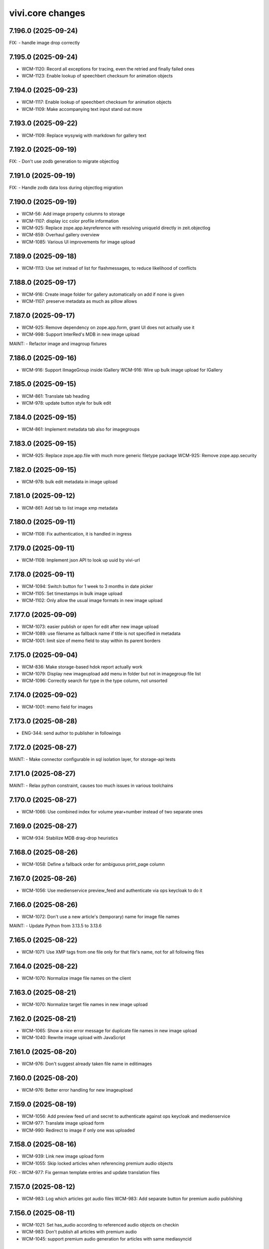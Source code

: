 vivi.core changes
=================

.. towncrier release notes start

7.196.0 (2025-09-24)
--------------------

FIX:
- handle image drop correctly


7.195.0 (2025-09-24)
--------------------

- WCM-1120: Record all exceptions for tracing, even the retried and finally failed ones

- WCM-1123: Enable lookup of speechbert checksum for animation objects


7.194.0 (2025-09-23)
--------------------

- WCM-1117: Enable lookup of speechbert checksum for animation objects

- WCM-1109: Make accompanying text input stand out more


7.193.0 (2025-09-22)
--------------------

- WCM-1109: Replace wysywig with markdown for gallery text


7.192.0 (2025-09-19)
--------------------

FIX:
- Don't use zodb generation to migrate objectlog


7.191.0 (2025-09-19)
--------------------

FIX:
- Handle zodb data loss during objectlog migration


7.190.0 (2025-09-19)
--------------------

- WCM-56: Add image property columns to storage

- WCM-1107: display icc color profile information

- WCM-925: Replace zope.app.keyreference with resolving uniqueId directly in zeit.objectlog

- WCM-859: Overhaul gallery overview

- WCM-1085: Various UI improvements for image upload


7.189.0 (2025-09-18)
--------------------

- WCM-1113: Use set instead of list for flashmessages, to reduce likelihood of conflicts


7.188.0 (2025-09-17)
--------------------

- WCM-916: Create image folder for gallery automatically on add if none is given

- WCM-1107: preserve metadata as much as pillow allows


7.187.0 (2025-09-17)
--------------------

- WCM-925: Remove dependency on zope.app.form, grant UI does not actually use it

- WCM-998: Support InterRed's MDB in new image upload


MAINT:
- Refactor image and imagroup fixtures


7.186.0 (2025-09-16)
--------------------

- WCM-916: Support IImageGroup inside IGallery
  WCM-916: Wire up bulk image upload for IGallery


7.185.0 (2025-09-15)
--------------------

- WCM-861: Translate tab heading

- WCM-978: update button style for bulk edit


7.184.0 (2025-09-15)
--------------------

- WCM-861: Implement metadata tab also for imagegroups


7.183.0 (2025-09-15)
--------------------

- WCM-925: Replace zope.app.file with much more generic filetype package
  WCM-925: Remove zope.app.security


7.182.0 (2025-09-15)
--------------------

- WCM-978: bulk edit metadata in image upload


7.181.0 (2025-09-12)
--------------------

- WCM-861: Add tab to list image xmp metadata


7.180.0 (2025-09-11)
--------------------

- WCM-1108: Fix authentication, it is handled in ingress


7.179.0 (2025-09-11)
--------------------

- WCM-1108: Implement json API to look up uuid by vivi-url


7.178.0 (2025-09-11)
--------------------

- WCM-1094: Switch button for 1 week to 3 months in date picker

- WCM-1105: Set timestamps in bulk image upload

- WCM-1102: Only allow the usual image formats in new image upload


7.177.0 (2025-09-09)
--------------------

- WCM-1073: easier publish or open for edit after new image upload

- WCM-1089: use filename as fallback name if title is not specified in metadata

- WCM-1001: limit size of memo field to stay within its parent borders


7.175.0 (2025-09-04)
--------------------

- WCM-836: Make storage-based hdok report actually work

- WCM-1079: Display new imageupload add menu in folder but not in imagegroup file list

- WCM-1096: Correctly search for type in the type column, not unsorted


7.174.0 (2025-09-02)
--------------------

- WCM-1001: memo field for images


7.173.0 (2025-08-28)
--------------------

- ENG-344: send author to publisher in followings


7.172.0 (2025-08-27)
--------------------

MAINT:
- Make connector configurable in sql isolation layer, for storage-api tests


7.171.0 (2025-08-27)
--------------------

MAINT:
- Relax python constraint, causes too much issues in various toolchains


7.170.0 (2025-08-27)
--------------------

- WCM-1066: Use combined index for volume year+number instead of two separate ones


7.169.0 (2025-08-27)
--------------------

- WCM-934: Stabilize MDB drag-drop heuristics


7.168.0 (2025-08-26)
--------------------

- WCM-1058: Define a fallback order for ambiguous print_page column


7.167.0 (2025-08-26)
--------------------

- WCM-1056: Use medienservice preview_feed and authenticate via ops keycloak to do it


7.166.0 (2025-08-26)
--------------------

- WCM-1072: Don't use a new article's (temporary) name for image file names


MAINT:
- Update Python from 3.13.5 to 3.13.6


7.165.0 (2025-08-22)
--------------------

- WCM-1071: Use XMP tags from one file only for that file's name, not for all following files


7.164.0 (2025-08-22)
--------------------

- WCM-1070: Normalize image file names on the client


7.163.0 (2025-08-21)
--------------------

- WCM-1070: Normalize target file names in new image upload


7.162.0 (2025-08-21)
--------------------

- WCM-1065: Show a nice error message for duplicate file names in new image upload

- WCM-1040: Rewrite image upload with JavaScript


7.161.0 (2025-08-20)
--------------------

- WCM-976: Don't suggest already taken file name in editimages


7.160.0 (2025-08-20)
--------------------

- WCM-976: Better error handling for new imageupload


7.159.0 (2025-08-19)
--------------------

- WCM-1056: Add preview feed url and secret to authenticate against ops keycloak and medienservice

- WCM-977: Translate image upload form

- WCM-990: Redirect to image if only one was uploaded


7.158.0 (2025-08-16)
--------------------

- WCM-939: Link new image upload form

- WCM-1055: Skip locked articles when referencing premium audio objects


FIX:
- WCM-977: Fix german template entries and update translation files


7.157.0 (2025-08-12)
--------------------

- WCM-983: Log which articles got audio files
  WCM-983: Add separate button for premium audio publishing


7.156.0 (2025-08-11)
--------------------

- WCM-1021: Set has_audio according to referenced audio objects on checkin

- WCM-983: Don't publish all articles with premium audio

- WCM-1045: support premium audio generation for articles with same mediasyncid


7.155.0 (2025-08-06)
--------------------

- WCM-925: Handle waitress as a UI-only dependency (for bin/serve)


7.154.0 (2025-08-06)
--------------------

- ES-204: Add podcast metadata block for podcast-series CPs


7.153.0 (2025-08-05)
--------------------

- ENG-232: extend followings series and pass date_first_released

- WCM-1043: Make suppressing errors in SQL search configurable

- WCM-1044: Vendor gocept.runner in zeit.cms.cli


7.152.0 (2025-08-04)
--------------------

- WCM-983: Put audio import during volume publish behind toggle volume_publish_create_audio_objects


7.151.0 (2025-08-04)
--------------------

- WCM-983: Correctly count to zero in premium media publishing

- WCM-983: Don't fail on volume with no parts or missing volume


7.150.0 (2025-08-01)
--------------------

- WCM-983: No need to separately collect audio objects for publishing, they are already declared as dependencies

- WCM-983: Set last_semantic_change for premium audio


7.149.0 (2025-08-01)
--------------------

- WCM-1026: Generate publisher bigquery and datascience properties regardless of TMS validation rules

- WCM-1032: Set a title on audio object, so it appears in the vivi search


7.148.0 (2025-07-30)
--------------------

- WCM-983: Publish premium audio objects with collective publication


MAINT:
- Be dilligent about closing filehandles in connector setitem


7.147.0 (2025-07-29)
--------------------

FIX:
- ingredients collect should work with empty recipes without ingredients


7.146.0 (2025-07-29)
--------------------

- WCM-987: add new module podcastheader


MAINT:
- Be dilligent about closing filehandles in connector setitem

- Remove obsolete cardstack and xml modules


7.145.0 (2025-07-28)
--------------------

- ES-275: Add release_frequency & contact_email attributes to Podcast


7.144.0 (2025-07-28)
--------------------

- WCM-982: Integrate KPI import cronjobs with connector cache


7.143.0 (2025-07-23)
--------------------

- WCM-1005: More article+cp module icons


7.142.0 (2025-07-23)
--------------------

- WCM-1005: Update article+cp module icons


7.141.0 (2025-07-23)
--------------------

- WCM-999: premium audio does not change article header automatically


7.140.0 (2025-07-21)
--------------------

FIX:
- Prevent DetachedInstanceError when querying reportable vgwort articles


7.139.0 (2025-07-21)
--------------------

- ENG-232: fix faulty parameter name in publisher"


7.138.0 (2025-07-21)
--------------------

- ENG-232: send followings to publisher


FIX:
- WCM-954: Parent_path no longer provides trailing slash by default


7.137.0 (2025-07-18)
--------------------

- WCM-1003: Remove DAV-ism "folders have trailing slash" from mock connector


MAINT:
- MAINT: Remove unused encoded/video attribute from Series


7.136.0 (2025-07-17)
--------------------

- WCM-982: Implement cronjob to import KPI data from BigQuery


7.135.0 (2025-07-16)
--------------------

- WCM-989: Order "context views" tabs explicitly


7.134.0 (2025-07-16)
--------------------

- WCM-954: Preserve content objectlog during copy and move


7.133.0 (2025-07-15)
--------------------

FIX:
- FIX: Correctly set copyright in imageupload

- FIX: Accept images with missing creator or copyright notice in @@edit-images


7.132.0 (2025-07-09)
--------------------

- - WCM-938: Polish image edit form (Add cancel button, don't fail if files are not renamed, support more metadata formats, remove whitespace around copyright slash)

- WCM-933: Apply thumbnail size after focuspoint has been calculated, not before

- WCM-973: Use title from metadata for filename in @@edit-images if not uploading from an article etc.


7.132.0 (2025-07-09)
--------------------

- failed release


7.130.0 (2025-07-04)
--------------------

- WCM-936: Implement batch image upload


FIX:
- Try to avoid negative focus point coordinates


7.129.0 (2025-07-02)
--------------------

MAINT:
- Update dependencies


7.128.0 (2025-07-02)
--------------------

MAINT:
- Do not send retract request if text to speech player is deactivated


7.127.0 (2025-07-01)
--------------------

- WCM-959: Do not add categories during checkout which depend on the recipe module and might have changed during edit

- WCM-950: get podcast image cover directly from podcast object same way as audio object


7.126.0 (2025-06-27)
--------------------

- WCM-911: ZEIT ONLINE -> DIE ZEIT


7.125.0 (2025-06-26)
--------------------

- WCM-960: Ignore elasticsearch server verification, we only talk to known servers


7.124.0 (2025-06-26)
--------------------

- WCM-960: Update to current elasticsearch API


7.123.0 (2025-06-26)
--------------------

- WCM-933: Calculate variant preview images in editor directly from the source image without an intermediary thumbnail

- WCM-940: Add explicit input field for MDB ID


7.122.0 (2025-06-24)
--------------------

MAINT:
- Show embed preview thumbnail immediately during editing


7.121.0 (2025-06-24)
--------------------

- WCM-953: Add system user for bulk operations


7.120.0 (2025-06-20)
--------------------

MAINT:
- Add preview thumbnail to datawrapper easy embed module


7.119.0 (2025-06-20)
--------------------

- ES-196: Support differrent product title for vivi and zeit.web


MAINT:
- Remove obsolete content template implementation


7.118.0 (2025-06-18)
--------------------

MAINT:
- Dependency protobuf security fix


7.117.0 (2025-06-18)
--------------------

- WCM-862: Store empty properties as null instead of empty list


7.116.0 (2025-06-18)
--------------------

- WCM-862: Remove recipe toggles that are active in production

- WCM-870: Extract recipe fields to IRecipeArticle adapter


7.115.0 (2025-06-17)
--------------------

- WCM-901: keep XMP metadata of image when resizing it


7.114.0 (2025-06-17)
--------------------

- WCM-874: Support "enable crawler" workflow also for unpublished content

- WCM-928: only add automated categories within the first checkin


7.113.0 (2025-06-16)
--------------------

- WCM-841: Extract ingredients in used from content-storage instead of elasticsearch


7.112.0 (2025-06-16)
--------------------

- WCM-901: keep image exif metadata when resizing it


7.111.0 (2025-06-10)
--------------------

- WCM-875: Mark recipe module title as required


7.110.0 (2025-06-10)
--------------------

- ES-145: Ignore product IDs during publish, based on setting


7.109.0 (2025-06-06)
--------------------

- Download kilkaya teaser splittests config


7.108.0 (2025-06-06)
--------------------

- WCM-874: Skip some fields when copying metadata to link object

- WCM-888: Add metric to count unreported but reportable vgwort content

- WCM-889: Store recipe metadata as IDs instead of titles


7.107.0 (2025-06-05)
--------------------

- WCM-874: Move button next to the checkbox

- WCM-875: Add article title to recipe_titles for searching

- WCM-907: Initialize vgwort status fields to None


MAINT:
- Remove long-obsolete content template functionality


7.106.0 (2025-06-03)
--------------------

- WCM-874: Implement "enable crawler" button on SEO tab

- WCM-888: commit transaction for vgwort report


7.105.0 (2025-05-28)
--------------------

- WCM-598: Implement various search functions for categories and ingredients


7.104.0 (2025-05-27)
--------------------

- WCM-840: Save special categories in recipe_categories

- WCM-856: add category based on recipe ingredient diet


7.103.0 (2025-05-22)
--------------------

FIX:
- Update vgwort report query - errors should be null not empty string


7.102.0 (2025-05-20)
--------------------

MAINT:
- Update python package tornado to fix vulnerability with priority high


7.101.0 (2025-05-20)
--------------------

MAINT:
- Staging sync


7.100.0 (2025-05-20)
--------------------

- WCM-838: Implement recipe ingredients column

- WCM-389: Implement recipe title column


7.99.0 (2025-05-19)
-------------------

- WCM-406: Add --force-conditions flag to publish-content script to override can_publish

- WCM-867: publisher ignores completely set by config instead of hardcoded conditions


7.98.0 (2025-05-15)
-------------------

- OPS-2829: Apply ssl monkeypatch for celery commands that do not load ZCML (metrics, flower)


7.97.0 (2025-05-08)
-------------------

FIX:
- Call the ingredients source with factory


7.96.0 (2025-05-08)
-------------------

FIX:
- Use proper widget for cms autocomplete


7.95.0 (2025-05-08)
-------------------

FIX:
- reactivate agencies autocomplete


MAINT:
- Add --include-user argument for export-import-workingcopy


7.94.0 (2025-05-07)
-------------------

- WCM-837: Store recipe categories in property (and db column) instead of XML body

- WCM-838: add column for recipe ingredients

- WCM-839: add column for recipe titles

- WCM-853: Remove videotagesschau article module


7.93.0 (2025-05-05)
-------------------

- WCM-832: move campus study course into content modules


7.92.0 (2025-04-29)
-------------------

- WCM-832: removal of zeit.campus package


7.91.0 (2025-04-28)
-------------------

- OPS-2829: Fix ssl monkeypatch mechanics


7.90.0 (2025-04-28)
-------------------

- OPS-2829: Work around changed python 3.13 ssl verify defaults that clash with GCP redis certs


7.89.0 (2025-04-28)
-------------------

MAINT:
- Update Python from 3.12.7 to 3.13.3


7.88.0 (2025-04-28)
-------------------

- failed release


7.87.0 (2025-04-25)
-------------------

- WCM-832: unregister zeit.campus package


7.86.0 (2025-04-24)
-------------------

- WCM-836: Ignore empty hdok ids in deleted authors report


7.85.0 (2025-04-23)
-------------------

FIX:
- Broken git ssh call


7.84.0 (2025-04-23)
-------------------

- WCM-831: add filter for print ressort in webhooks


FIX:
- WCM-693: Fix publish volume articles after access change


7.83.0 (2025-04-22)
-------------------

- WCM-693: Update volume content access using storage

- WCM-830: make confighistory work with non-root user account


7.82.0 (2025-04-22)
-------------------

- WCM-785: remove feature toggle WCM-785

- WCM-823: remove toc.csv from volumes


7.81.0 (2025-04-16)
-------------------

MAINT:
- docker image security updates


7.80.0 (2025-04-10)
-------------------

- WCM-611: Switch publish volume content from elasticsearch to content-storage

- WCM-785: storage query for previous/next for volume


7.79.1 (2025-04-10)
-------------------

- WCM-179: Move delete button so it can be reached


7.79.0 (2025-04-10)
-------------------

- failed release


7.78.0 (2025-04-08)
-------------------

- WCM-791: Improve security for docker containers


7.77.0 (2025-04-03)
-------------------

MAINT:
- Be precise about evaluating toggle xml config file: ignore empty root node


7.76.0 (2025-04-03)
-------------------

- WCM-26: Remove migration toggle

- WCM-547: Remove migration toggle


7.75.0 (2025-04-03)
-------------------

- WCM-692, WCM-694, WCM-695, WCM-758: Remove migration toggles


7.74.0 (2025-04-03)
-------------------

- WCM-695: Add toggle for metrics between elastic/sql


7.73.0 (2025-04-03)
-------------------

- MAINT: more verbose logging, no csv input in delete-from-tms-index-script

- WCM-692: Switch image purchase report from elasticsearch to content-storage

- WCM-695: Switch imported content metrics from elasticsearch to content-storage


7.72.0 (2025-04-02)
-------------------

- WCM-694: allow scheduled publish to republish content


7.71.0 (2025-04-02)
-------------------

- WCM-694: restrict days also for retract timeframe


7.70.0 (2025-04-02)
-------------------

- WCM-694: add timeout setting for scheduled publish/retract query


7.69.0 (2025-04-01)
-------------------

- WCM-694: remove option to restrict time range in scheduled query because it does not improve performance

- WCM-807: Implement OR operator in DAV-style connector search

- WCM-808: Transmit None as False to publisher for comments bool fields

- ZO-5382: Remove unused grafana connection, has moved to publisher


7.68.0 (2025-03-31)
-------------------

- WCM-694: skip scheduled publish/retract if pre-conditions not satisfied


7.67.0 (2025-03-28)
-------------------

- WCM-694: improve query for scheduled publish/retract

- WCM-736: Adjust keyword widget to separate TMS API and UI URLs


7.66.0 (2025-03-28)
-------------------

- WCM-694: add new column date_last_retracted

- WCM-736: Remove secondary TMS, migration is now complete


7.65.0 (2025-03-27)
-------------------

- WCM-694: only publish if retract is in the future


7.64.0 (2025-03-26)
-------------------

- WCM-547: Add article_template column


7.63.0 (2025-03-26)
-------------------

- WCM-694: scheduled publish/retract with info from storage


7.62.1 (2025-03-25)
-------------------

- WCM-801: Recursive deletion of folders must only delete content in that folder


7.62.0 (2025-03-25)
-------------------

- WCM-133, WCM-200: Activate preview.zeit.de for production

- WCM-636: Use email instead of userDisplayName to avoid requesting it from AD every time


7.61.0 (2025-03-20)
-------------------

- WCM-694: add scheduled publish/retract columns


7.60.0 (2025-03-19)
-------------------

- WCM-789: Continue publish if TMS fails, retry it asynchronously


7.59.0 (2025-03-18)
-------------------

- WCM-786: Explicitly specify the content types we publish in TMS


7.58.0 (2025-03-18)
-------------------

- WCM-753: add cli interface to run individual publish tasks/services


7.57.0 (2025-03-17)
-------------------

FIX:
- Called wrong method for vgwort metrics


7.56.0 (2025-03-14)
-------------------

- WCM-525: vgwort candidates read from internal database instead of elastic

- WCM-737: Remove authordashboard from publishing


7.55.0 (2025-03-12)
-------------------

- WCM-767: Display ingredients autocomplete list fully instead of cutting of at the module border


7.54.0 (2025-03-12)
-------------------

- WCM-767: Actually save entered ingredients parameters when adding another ingredient

- WCM-767: Remove height restriction on recipelist modules


7.53.0 (2025-03-11)
-------------------

- WCM-525: support empty dates for nullable date columns


7.52.0 (2025-03-11)
-------------------

- WCM-473: Add index to support searching for authors by umlaut-normalized lastname first-letter

- WCM-749: Wire up celery worker healthcheck


7.51.0 (2025-03-07)
-------------------

- WCM-657: Promote searching for ICMSContent by SQL to IRepository.search()


7.50.0 (2025-03-05)
-------------------

- WCM-26: Remove author properties in XML body, fully switch to DAV


7.49.0 (2025-03-04)
-------------------

- WCM-758: add vgwort columns


MAINT:
- Staging sync


7.48.0 (2025-03-04)
-------------------

- WCM-16: Implement setitem and changeProperties in FilesystemConnector, to help migrating zeit.web testcontent

- WCM-743: config cache time set to 60s


MAINT:
- MAINT: allow caching time for all content types


7.47.0 (2025-02-26)
-------------------

- WCM-750: Update to forked fanstatic version to remove pkg_resources dependency


7.46.0 (2025-02-26)
-------------------

FIX:
- Update zodburi to get rid of pkg_resources


7.45.0 (2025-02-25)
-------------------

- WCM-742: Use materialize celery queue for dynamic folders

- WCM-745: Record image source format for tracing


7.44.0 (2025-02-21)
-------------------

- WCM-742: Add recursive cache refresh action for dynamic folders


7.43.0 (2025-02-20)
-------------------

- WCM-723: remove obsolete toggles


7.42.0 (2025-02-18)
-------------------

- ZO-7096: Move dogpile cache to zeit.tickaroo


7.41.0 (2025-02-17)
-------------------

- ZO-7097: Do not load zeit.tickaroo by default, only when required for vivi UI


7.40.0 (2025-02-17)
-------------------

- ZO-7096: Allow selecting liveblog events


7.39.0 (2025-02-17)
-------------------

- WCM-669: add feature toggles to disable tms and elasticsearch completely

- WCM-719: trace search query


7.38.0 (2025-02-13)
-------------------

- WCM-649: remove IZARContent and IZARArticle


7.37.0 (2025-02-12)
-------------------

- WCM-26: Fix more TMS field name bw-compat for author objects


7.36.0 (2025-02-12)
-------------------

- WCM-324: remove unused nextread code


7.35.0 (2025-02-12)
-------------------

- WCM-26: Fix TMS field name bw-compat for author objects


MAINT:
- Invalidate connector cache in bulk scripts


7.34.0 (2025-02-10)
-------------------

- WCM-704: Catch even more zodb errors in connector cache


7.33.0 (2025-02-10)
-------------------

- WCM-704: Handle 'body is not cached' situation gracefully


7.32.0 (2025-02-10)
-------------------

- WCM-704: Catch even more zodb errors in connector cache


7.31.0 (2025-02-07)
-------------------

- WCM-704: Catch more zodb errors in connector cache


7.30.0 (2025-02-06)
-------------------

- WCM-649: Unregister ZAR package


7.29.0 (2025-02-06)
-------------------

FIX:
- Update prometheus metrics to otel 1.30 API


7.28.0 (2025-02-06)
-------------------

- failed release due to GAR pypi error

7.27.0 (2025-02-06)
-------------------

- failed release due to GAR pypi error

7.26.0 (2025-02-06)
-------------------

- WCM-26: Store main author fields in metadata instead of body

- WCM-699: Remove social fields from link form

- WCM-702: Remove unused topicbox automatic_type "preconfigured elastic query"


7.25.0 (2025-02-04)
-------------------

- WCM-690: Record event type and uuid for tracing in webhooks (brightcove, simplecast, speechbert)

- WCM-698: Implement exists, order, limit, offset for dav-style search


7.24.0 (2025-02-03)
-------------------

FIX:
- Remove temporary variables from CommonMetadata classes


7.23.0 (2025-02-03)
-------------------

- WCM-670: Load TMS filter config from /data


7.22.0 (2025-01-31)
-------------------

- WCM-423: Show editor as busy instead of trying to display a lightbox when saving before leaving


7.21.0 (2025-01-31)
-------------------

- failed release due to concurrent changes


7.20.0 (2025-01-30)
-------------------

- WCM-676: Transmit audio objects to data bigquery on publish


7.19.0 (2025-01-29)
-------------------

- WCM-633: catch more generous the object log sweep exception


7.18.0 (2025-01-28)
-------------------

- WCM-605: Remove metric labels we don't care about, this also prevents combinatoric issues with prometheus more static label allocations


7.17.0 (2025-01-28)
-------------------

- WCM-35: Disable elasticsearch version check


7.16.0 (2025-01-28)
-------------------

- WCM-8: Content from reach is no longer resolved via elasticsearch, don't declare it as such


7.15.0 (2025-01-27)
-------------------

- WCM-605: Separate tracing instrumentors mechanics and policy


7.14.0 (2025-01-27)
-------------------

- WCM-659: Remove bugsnag integration, replaced by opentelemetry


7.13.0 (2025-01-27)
-------------------

- WCM-423: Ensure changed inlineforms are saved before leaving the page


7.12.0 (2025-01-27)
-------------------

- WCM-605: Report server/client duration as seconds instead of ms

- WCM-633: handle property cache loss

- WCM-656: Revert "Support smaller viewports for article editing" (7.8.0)


7.11.0 (2025-01-23)
-------------------

- WCM-124: Nightwatch test vivi ui

- WCM-195: fix keyword widget design


FIX:
- FIX: Set LSC for tickaroo liveblogs

- FIX: Set use_default for collapse_preceding_content in liveblogs


MAINT:
- MAINT: Remove legacy liveblog


7.10.0 (2025-01-22)
-------------------

- WCM-124: Add secrets to nightwatch in k8s

- WCM-575: Mock connector search with empty resultset by default

- WCM-614: Return manual "player data" for youtube videos


7.9.0 (2025-01-22)
------------------

- WCM-614: Reorder video form fields

- ZO-6982: Add collapse_highlighted_events setting


7.8.0 (2025-01-21)
------------------

- WCM-614: Support manually creating video objects

- ZO-2426: Add visual submit indicator


7.7.0 (2025-01-16)
------------------

MAINT:
- Gracefully handle empty social embed URLs


7.6.0 (2025-01-16)
------------------

- WCM-575: remove feature flag contentquery_custom_as_sql


7.5.0 (2025-01-16)
------------------

- WCM-195: truncate keywords using ellipsis and show them on hover in full height


7.4.0 (2025-01-14)
------------------

- WCM-626: resolve load dynamic content with removed config


7.3.0 (2025-01-13)
------------------

- WCM-195: display link next to tag title


7.2.0 (2025-01-09)
------------------

- WCM-498: WCM-489: add functionality to ignore uniqueids on publish


MAINT:
- WCM-610: Remove zeit.ldap from deploy depencencies


7.1.0 (2025-01-07)
------------------

- WCM-608: company purchase report with date range input

- WCM-617: provide fake root querysearchview


7.0.0 (2025-01-02)
------------------

- WCM-533: hide legend for access entitlements if field is not available

- WCM-610: Integrate zeit.ldap package as zeit.authentication


6.99.0 (2024-12-27)
-------------------

- WCM-111: Remove undeclared but optional prometheus dependency


6.98.0 (2024-12-27)
-------------------

- WCM-562: Christmas is over

- WCM-609: Remove zeit.cms.relation usage and persistent utility


6.97.0 (2024-12-23)
-------------------

- WCM-111: Make prometheus metrics export fully opt-in


6.96.0 (2024-12-19)
-------------------

FIX:
- Unify IVolume/ICommonMetadata validation settings


6.95.0 (2024-12-19)
-------------------

FIX:
- Unify volume/year validation settings


6.94.0 (2024-12-19)
-------------------

FIX:
- Increase volumes per year validation to 60


6.93.0 (2024-12-19)
-------------------

FIX:
- Use wrong argument in telemetry span


6.92.0 (2024-12-19)
-------------------

- WCM-599: Retract news images instead of deleting them.

- WCM-102: actually respect audio_speechbert flag

- WCM-559: add tts references to articles even if the checksum does not match


6.91.0 (2024-12-18)
-------------------

- WCM-326: add new celery queue for revisions


6.90.0 (2024-12-18)
-------------------

- WCM-175: Remove broken newsimport metrics

- WCM-326: create revision after every checkin


6.89.0 (2024-12-17)
-------------------

- ZO-6758: Resolve account name in Bluesky post url

- WCM-574: remove toggle add_content_permissions and use new content permissions for embeds


MAINT:
- MAINT: Remove vivi logo for deprecated ZAR vertical


6.88.0 (2024-12-12)
-------------------

- FIX: publish script not working when info.date_last_published is None

- WCM-533: added new column for custom access entitlements

- WCM-574: remove more obsolete toggles


MAINT:
- Make text in property table selectable/copyable


6.86.0 (2024-12-10)
-------------------

- WCM-327: collective publication in a single task for dynamic folders


6.85.0 (2024-12-09)
-------------------

- WCM-463: remove obsolete content cache


6.84.0 (2024-12-06)
-------------------

- WCM-327: improve dynamic folder publication

- WCM-574: remove obsolete feature toggles


6.83.0 (2024-12-04)
-------------------

- WCM-532: Add zeit.entitlements.accepted() API to calculate required entitlements


6.82.0 (2024-12-04)
-------------------

- WCM-477: Do not bulk-publish content with semantic change by default

- WCM-540: Extend attributes of IPodcast for Spotify RSS feed


6.81.0 (2024-12-02)
-------------------

- WCM-257: Improve news import handling


6.80.0 (2024-12-02)
-------------------

- WCM-456: Include column name in sql converter error messages

- WCM-474: Hide elastic-query option in UI except for ZMO

- WCM-568: Ignore brightcove change events that were triggered by our own checkin handler

- ZO-6370: add image row module


6.79.0 (2024-11-28)
-------------------

- WCM-566: only publish tts once in creation process


6.78.0 (2024-11-28)
-------------------

- WCM-563: Include lock info when updating connector cache in sql contentquery

- WCM-563-update: Only prefill cache with missing entries from search_sql, don't (needlessly) update


6.77.0 (2024-11-28)
-------------------

- WCM-558: Update bulk publish script to ignore airship again after ZO-5382

- WCM-563-message: Add more known data to the LockingError message


MAINT:
- PERF: Skip query if count is zero anyway (e.g. in zeit.web pagination)


6.76.0 (2024-11-25)
-------------------

- WCM-477: Update content channels from urbanairship template channels


6.75.0 (2024-11-22)
-------------------

- WCM-551: Update body cache when loading content anyway (prevents an extra sql query for each load)


6.74.0 (2024-11-22)
-------------------

- WCM-551: Cache analyzed toggles, not just their XML nodes (5% performance gain)


6.73.0 (2024-11-22)
-------------------

- WCM-544: read centerpage type from properties and not from xml body

- WCM-466: remove free/dynamic access toggle


6.72.0 (2024-11-20)
-------------------

- WCM-468: Only freeze staging sql time interval old end, not today end as well

- WCM-490: Trace errors, result count for sql contentquery

- WCM-542: Add option to force sql filter before sort

- WCM-543: Remove obsolete DAV-style etag-based conflict resolution in connector body cache


6.71.0 (2024-11-19)
-------------------

- WCM-527: sort by print_page not page


6.70.0 (2024-11-18)
-------------------

- WCM-520: Fix total_hits sqlalchemy error in SQL queries

- WCM-539: SQL custom query handles NULL in not-equal comparisons


FIX:
- Use correct field name to sort elastic raw queries by dlps (belongs to 6.66.0)


MAINT:
- Allow using zc.form Combination field in pembeds


6.69.0 (2024-11-18)
-------------------

- WCM-527: add content query fields print-volume, -year and -ressort


6.68.0 (2024-11-15)
-------------------

- WCM-401: Auto area with CP source now also hides dupes of the source CP


6.67.0 (2024-11-14)
-------------------

- WCM-519: Redirect clipboard to index instead of view to open the working copy if available

- WCM-526: Encapsulate raw sql query in parens, so adding more clauses works if it uses OR

- ZO-6156: Restore show_timeline liveblog checkbox in UI, until zeit.web is updated


6.66.0 (2024-11-13)
-------------------

MAINT:
- Consistency: sort elastic raw queries by dlps like eveything else, not dfr


6.65.0 (2024-11-12)
-------------------

- WCM-471: Add columns required for raw queries

- WCM-523: Allow excluding custom query from being switched to sql via toggle

- ZO-6156: Add liveblog teaser setting for timeline


6.64.0 (2024-11-08)
-------------------

- WCM-507: elastic search returns authors field


6.63.0 (2024-11-08)
-------------------

- WCM-507: show author infos in search results


6.62.0 (2024-11-07)
-------------------

- WCM-490: Record explicit span for sql contentquery


6.61.0 (2024-11-07)
-------------------

- WCM-153: make page writeable and add interred fields

- WCM-511: Return actually complete content objects from SQL areas


FIX:
- Bring back variable resolution for error messages in log


6.60.0 (2024-11-04)
-------------------

- WCM-445: Add galery_type column

- WCM-506: Load teaser images lazy in CP editor


6.59.0 (2024-10-23)
-------------------

- WCM-462: Toggle column access in batches, to support future migrations


6.58.0 (2024-10-23)
-------------------

- WCM-468: Restrict time interval for SQL queries

- WCM-468: Remove unused custom query order "last semantic change"


6.57.0 (2024-10-22)
-------------------

- WCM-411: Fix property name for 'volume_number'

- WCM-456: Keep WebDAVProperties API consistent, operate with string values independent of connector toggles. Instead convert property values only, when metadata columns are origin or source.


MAINT:
- Use pendulum datetime library everywhere


6.56.0 (2024-10-18)
-------------------

- WCM-464: Support separate timeout for search_sql


6.55.0 (2024-10-15)
-------------------

- WCM-20: Retrieve a configurable minimum of rows, to force sql query planner to use indexes

- WCM-295: Remove deprecated authors freetext property


6.54.0 (2024-10-14)
-------------------

FIX:
- Apply TMS type conversion for datetime in both directions


6.53.0 (2024-10-14)
-------------------

FIX:
- Remove development model class remnants


6.52.0 (2024-10-11)
-------------------

- WCM-452: Handle empty channels in type conversion


6.51.0 (2024-10-11)
-------------------

- FIX: manual audio publish was not working

- WCM-411: Set published column not nullable


6.50.0 (2024-10-10)
-------------------

- WCM-401: add new audio object type 'custom'

- WCM-434: convert native types in retresco

- WCM-448: Make type conversion work when only write toggle is active, but not read


6.49.0 (2024-10-09)
-------------------

- WCM-433: Set column to None for DeleteProperty


6.48.0 (2024-10-08)
-------------------

- WCM-20: Implement evaluating custom query with SQL

- WCM-411: Move important search fields to columns for custom query


6.47.0 (2024-10-08)
-------------------

- WCM-433: Support multiple databases in sql testlayer


6.46.0 (2024-10-07)
-------------------

- WCM-433: Make zodb support (for connector caches) optional in SQL db testlayer


6.45.0 (2024-10-07)
-------------------

- WCM-285: Custom type for sql/jsonb to work with channels tuple type

- WCM-435: simultaneous write into dedicated columns and unsorted


6.44.0 (2024-10-04)
-------------------

- FIX: replace deprecated attach_span with attach_context


6.43.0 (2024-10-04)
-------------------

- WCM-3: add e-paper publish webhook

- WCM-285: Disable zope.security proxy for tuples, they are immutable anyway

- WCM-292: Remove custom query order random, it was basically never used


MAINT:
- Python 3.12.6 -> 3.12.7


6.42.0 (2024-09-30)
-------------------

- WCM-291: Add forgotten date_last_modified column

- WCM-408: remove fallback logic of teaserText


6.41.0 (2024-09-26)
-------------------

- WCM-291: Add indexes so we can sort by timestamp columns


6.40.0 (2024-09-26)
-------------------

- WCM-22: Suppress errors during automatic area sql queries

- WCM-285: bring back the old behavior for the connector and write data as read if enabled


6.39.0 (2024-09-24)
-------------------

- WCM-414: Escape json field names in generic search function


6.38.0 (2024-09-23)
-------------------

- WCM-115: More visible sidebar toggler

- WCM-22: Implement automatic content query with raw SQL query


6.37.0 (2024-09-18)
-------------------

- WCM-285: remove the development columns from the standard dav converter


6.36.0 (2024-09-18)
-------------------

- WCM-285: add new columns channel and subchannels

- WCM-291: move timestamps into columns


6.35.0 (2024-09-17)
-------------------

- WCM-316: add teaser title, teaser text and background color to volume


6.34.0 (2024-09-11)
-------------------

- ZO-6198: Remove liveblog config intersection_type


MAINT:
- Update dependencies (Python 3.12.6)


6.33.0 (2024-09-06)
-------------------

- MAINT-20240902tb: upgrade script template in vivi-deployment


MAINT:
- MAINT: Remove obsolete dav connector and zope dav connector


6.32.0 (2024-09-02)
-------------------

- WCM-248: Use feature_toggle.xml source in zeit.conntector


6.31.0 (2024-09-02)
-------------------

- ZO-6159: Allow choosing gallery teaser in animation


FIX:
- make resource_class for mock connector configurable


6.30.0 (2024-08-27)
-------------------

FIX:
- WCM-268: No hook, no hook id obviously


6.29.0 (2024-08-27)
-------------------

FIX:
- Revert Remove delay from inline form save, to avoid overlapping with other actions (that were triggered immediately)


6.28.0 (2024-08-26)
-------------------

- WCM-268: Celery must search for the hook object itself


6.27.0 (2024-08-26)
-------------------

- WCM-268: Notify webhook conditionally

- ZO-883: remove avif format due to incompabilities of greyscale with browsers


6.26.0 (2024-08-19)
-------------------

- ZO-5819: add export to datascience


6.25.0 (2024-08-16)
-------------------

- WCM-248: vivi feature-toggles are now in github/zeitonline/config.git


6.24.0 (2024-08-14)
-------------------

- WCM-59: Remove delay from inline form save, to avoid overlapping with other actions (that were triggered immediately)


6.23.0 (2024-08-14)
-------------------

- WCM-271: Use entirely separate model classes for developing columns


6.22.0 (2024-08-13)
-------------------

- WCM-271: Implement mechanics to move metadata from json into individual columns


6.21.0 (2024-08-12)
-------------------

- WCM-187: Record spans for cli entrypoints/cronjobs and background=False publish tasks


6.20.0 (2024-08-08)
-------------------

MAINT:
- ZO-141: Switch newsimport pushgateway from VMs to k8s


6.19.0 (2024-08-07)
-------------------

MAINT:
- Update opentelemetry library to 1.26


6.18.0 (2024-08-07)
-------------------

- WCM-276: Create index to support parent_path prefix matches


6.17.0 (2024-08-07)
-------------------

- WCM-247: Remove obsolete table paths


6.16.0 (2024-08-06)
-------------------

- ZO-5697: Revert explicit paths table joining, it does not actually give us more information


6.15.0 (2024-08-06)
-------------------

- ZO-5697: Make usage of paths table fully explicit

- ZO-5809: Add show_timeline_in_teaser option to liveblog module

- ZO-5817-5885: script for replacing region/areas with/in kind=parquet


6.14.0 (2024-07-31)
-------------------

- ZO-5697: Read from new properties colummns parent_path and name


6.13.0 (2024-07-30)
-------------------

- ZO-5407_ZO-5408: script for replacing deprecated teaser layouts (vivi-depl)

- ZO-5817-5884: script rm-outdated-parquet-areas.py


6.12.0 (2024-07-25)
-------------------

- ZO-5830: paste settings are case sensitive


FIX:
- Fix image-encoders.xml config file format so it actually works


MAINT:
- DEV-852, ZO-5801: Remove obsolete namespaces


6.11.0 (2024-07-22)
-------------------

- ZO-5659: Fix programming mistake in vgwort report cronjob

- ZO-5830: Give environment variables precendence over paste.ini settings


6.10.0 (2024-07-19)
-------------------

- ZO-883: add pillow-avif-plugin to requirements.txt


6.9.0 (2024-07-19)
------------------

- ZO-5548: add IndexNow implementation for publish article and publish centerpage


6.8.0 (2024-07-17)
------------------

FIX:
- Be defensive when no product config exists for a package


6.7.0 (2024-07-16)
------------------

- ZO-5850: Don't wait if the DB revision is newer than what we know on disk


6.6.0 (2024-07-15)
------------------

- ZO-4165: Replace commentjson with rapidjson and support comments


MAINT:
- MAINT: remove needless class


6.5.0 (2024-07-15)
------------------

- ZO-4617: Only allow imagegroups as teasers, not single images

- ZO-5737: rename field 'Ressort (Druck)' to 'Print-Ressort' and make editable, remove byline


6.4.0 (2024-07-11)
------------------

- ZO-5176: rename feature toggle to write-to-new-columns-name-parent-path


6.3.0 (2024-07-11)
------------------

- ZO-5176: add parent_path and name column to table properties


6.2.0 (2024-07-10)
------------------

MAINT:
- MAINT: Remove feature toggle disable_connector_body_checksum


6.1.0 (2024-07-09)
------------------

- ZO-5779: Skip XML comments in BigQuery JSON serialization


6.0.0 (2024-07-09)
------------------

- ZO-4281: Set up alembic for database migrations

- ZO-5613: Remove slowlog, it triggers python segfaults

- ZO-5470: Always provide now timestamp with timezone information


5.195.0 (2024-07-04)
--------------------

FIX:
- Retry zodb conflict errors in objectlog sweep and other cronjobs


5.194.0 (2024-06-28)
--------------------

- ZO-4274: Remove copy and paste xml mechanic for metadata

- ZO-4275: removed deprecated zeit.cms.redirect

- ZO-5659: Commit content cache after each document in vgwort report, to avoid conflict errors


MAINT:
- Add uuid to UI HTML as body/data attribute


5.193.0 (2024-06-26)
--------------------

- ZO-5573: Update opentelemetry to 1.25/0.46, including prometheus adjustments


5.192.1 (2024-06-25)
--------------------

- ZO-5637: Move helper function to interfaces to avoid importing SOAP machinery


5.192.0 (2024-06-25)
--------------------

- ZO-5665: Allow accessing IAudioReferences of IAnimation objects


5.191.0 (2024-06-25)
--------------------

- ZO-5471: Reactivate sql checksum/conflict validation

- ZO-4275: Remove XMLReferenceUpdater

- ZO-5193: handle also whitespaces including XML for Big Query JSON transformation

- ZO-5421: Add CLI entrypoints that used to be deployment scripts

- ZO-5599: Prevent ConflictError in confighistory job

- ZO-5637: Silently ignore maintenance window in vgwort order token cronjob


5.190.0 (2024-06-20)
--------------------

- ZO-5471: Disable sql checksum implementation


5.189.0 (2024-06-17)
--------------------

- ZO-5560: add proxy staging proxy service


5.188.0 (2024-06-12)
--------------------

- ZO-5471: Connector add must check for inconsistencies before overwrite


5.187.0 (2024-06-11)
--------------------

- ZO-5567: continue news import even if 1 article fails


5.186.0 (2024-06-11)
--------------------

- ZO-5482: do not check for tasks in multi publish


5.185.0 (2024-06-11)
--------------------

- ZO-5181: Script for removing kpi tables

- ZO-5482: move multi publish into per article celery task


5.184.0 (2024-06-07)
--------------------

- ZO-5409: Remove "platform" configuration axis


5.183.0 (2024-06-06)
--------------------

- ZO-5454: newsimport retract works even if called multiple times for the same article

- ZO-5484: Skip retracting currently locked objects


FIX:
- Fix nondeterministic runtime error in metrics collection


5.182.0 (2024-05-31)
--------------------

- ZO-5477: explicitly associates the lock with the content object


5.181.0 (2024-05-29)
--------------------

- ZO-5475: Prevent superfluous duplicate TMS index tasks for breaking news


5.180.0 (2024-05-28)
--------------------

- ZO-3458: Update to Python-3.12

- ZO-5477: fix image import for dpa news


5.179.0 (2024-05-28)
--------------------

- ZO-5456: move zeit.newsimport into vivi

- ZO-5457: Raise exceptions from cli.runner


5.178.0 (2024-05-27)
--------------------

- ZO-5455: Create git branch after origin is set up


5.177.0 (2024-05-27)
--------------------

- ZO-5455: Explicitly create git branch


5.176.0 (2024-05-27)
--------------------

- ZO-5461: fix steal lock


5.175.0 (2024-05-27)
--------------------

- ZO-5455: set config history upstream branch

- ZO-5460: Restore IZMOGallery+IZMOLink interfaces


5.174.0 (2024-05-26)
--------------------

- ZO-4751: Remove unused facebook newstab integration

- ZO-5394: Calculate requests client duration metric as ms


FIX:
- Refresh topicpages iterator on retry due to conflict


5.173.0 (2024-05-22)
--------------------

- ZO-5138: remove social media channels for ze.tt, campus and magazin

- ZO-5138: remove facebook metric account expires

- ZO-5138: Remove checkbox in breaking news "social media" that posts to facebook and twitter

- ZO-5138: remove facebook api calls from push


5.172.0 (2024-05-21)
--------------------

- ZO-5209: Make sql resource class overridable


5.171.0 (2024-05-17)
--------------------

- ZO-5272: Return celery failure correctly


5.170.0 (2024-05-16)
--------------------

- ZO-5382: Call Airship via publisher instead of zeit.push AfterPublishEvent (toggle: push_airship_via_publisher)


5.169.0 (2024-05-16)
--------------------

- ZO-5196: switch vivi staging to internal ingress


5.168.0 (2024-05-16)
--------------------

- ZO-5378: if checksum is missing in AUDIO_CREATED event return 400 BAD_REQUEST to speechbert


5.167.0 (2024-05-14)
--------------------

- ZO-5138: simplify Social Media connections and configuration

- ZO-5358: Replace invalidate-based wait_for_commit helper with commit_with_retry


MAINT:
- Allow disabling video export with feature toggle


5.166.0 (2024-05-10)
--------------------

- ZO-5192: Report complete video url including seo slug to google pub/sub


FIX:
- Actually exclude healthcheck from tracing


MAINT:
- Convert publish/retract helper scripts to entrypoints


5.165.0 (2024-05-08)
--------------------

MAINT:
- Instrument publish for tracing


5.164.0 (2024-05-08)
--------------------

- ZO-5306: Persist locks for publish/retract as soon as possible, to prevent concurrent access


MAINT:
- Instrument transaction commit/abort for tracing


5.163.0 (2024-05-08)
--------------------

- BEM-204: Make use of prometheus multiprocess support for celery

- ZO-5274: make staging available through external ingress


5.162.0 (2024-05-07)
--------------------

- ZO-4933: Retry failed ARD API calls and less misleading error message for them


5.161.0 (2024-05-06)
--------------------

- ZO-5306: Work around atomicity issues by issuing an explicit commit before calling the external publisher system


5.160.0 (2024-05-06)
--------------------

- ZO-5186: make all article modules foldabele

- ZO-5259: Respect meta:type property in sql connector

- ZO-5282: retract overdue images

- ZO-5305: commit transactions before running publish inside celery tasks


5.159.0 (2024-05-02)
--------------------

- ZO-5302: Return uuid from sql search correctly


5.158.0 (2024-05-02)
--------------------

- ZO-5295: Return one item per search result (not per attribute) in sql connector


5.157.0 (2024-05-02)
--------------------

- ZO-5276: Use sql index to query unsorted properties


5.156.0 (2024-05-02)
--------------------

- ZO-5253: Preserve existing properties in sql setitem


5.155.0 (2024-04-29)
--------------------

- ZO-5236: Trigger image build with updated zeit.newsimport


5.154.0 (2024-04-29)
--------------------

- BEM-204: Switch to custom metrics provider to work in multiprocess conditions


5.153.0 (2024-04-25)
--------------------

- ZO-5231: use correct namespace for property renameable


5.152.0 (2024-04-24)
--------------------

- ZO-4966: force_mobile_image default value should be true in automatic teasers


5.151.0 (2024-04-23)
--------------------

MAINT:
- Update Python from 3.10.7 to 3.10.14


5.150.0 (2024-04-23)
--------------------

- ZO-4966: fix: force_mobile_image in auto areas is saved correctly (again)


5.149.0 (2024-04-22)
--------------------

- ZO-4613: remove video playlist content type

- ZO-4983: Move summy attribute avoid_create_summary to non admin area

- ZO-5089: Remove all but one twitter message option


5.148.0 (2024-04-22)
--------------------

- ZO-4940: invalidate cache of article if tts is created


5.147.0 (2024-04-18)
--------------------

- ZO-4640: Entrypoint to sync /data folder to git

- ZO-4919: Use batch APIs for sql connector where possible


5.146.0 (2024-04-16)
--------------------

- ZO-5166: Update to current IR MDB drag/drop protocol


5.145.0 (2024-04-15)
--------------------

- ZO-5142: Allow disabling publisher services with feature toggle "disable_publisher_NAME"


5.144.0 (2024-04-11)
--------------------

- ZO-4974: remove feature toggle publish_bigquery_json

- ZO-5050: read facebook credentials from secret store instead of config file

- ZO-5125: Cache lock data in property cache for sql connector, just like dav does


FIX:
- ZO-4800: Remove obsolete class


5.143.0 (2024-04-10)
--------------------

FIX:
- ZO-4886: Do not break on missing ui dependencies


5.142.0 (2024-04-10)
--------------------

- ZO-5022: Apply samplerate for both, sql and zodb


5.141.0 (2024-04-09)
--------------------

- ZO-5022: Enable tracing with sampling for sql connector


5.140.0 (2024-04-09)
--------------------

- ZO-4940: feature toggle to disable transaction commit workaround for multi publish

- ZO-5085: support loading config files from storage api


5.139.0 (2024-04-08)
--------------------

- ZO-5086: Update default filename


5.138.0 (2024-04-08)
--------------------

- ZO-5017: remove push directly toggles from twitter social form


5.137.0 (2024-04-05)
--------------------

- ZO-5017: do not send push to twitter


5.136.0 (2024-04-04)
--------------------

- ZO-5017: restore ui but remove the API integration to twitter


5.135.0 (2024-03-28)
--------------------

- ZO-4917: Make lock cleanup cronjob work

- ZO-5027: Implement body cache for SQL connector


5.134.0 (2024-03-27)
--------------------

- ZO-4627: Pretty print XML at least for display

- ZO-5001: Use global configuration for invalid link targets in article editor as well

- ZO-5020: Implement listing the root folder in SQL connector

- ZO-5028: Implement child name caching for SQL connector


5.133.0 (2024-03-27)
--------------------

- ZO-4800: Don't copy internal properties to XML


5.132.0 (2024-03-26)
--------------------

- ZO-4800: Replace unused IResource.contentType with IResource.is_collection

- ZO-5026: Introduce SQL/Zope connector with zodb-based caching


5.131.0 (2024-03-25)
--------------------

MAINT:
- Create workingcopy URLs with -2 less often


5.130.0 (2024-03-25)
--------------------

- ZO-4917: implementation of locking timeout

- ZO-4982: remove dav specific code from LockStorage


5.129.0 (2024-03-21)
--------------------

- ZO-4726: Adds summy publish task

- ZO-4886: Do not write to locked object


5.128.0 (2024-03-20)
--------------------

- ZO-4053: Update to current openapi-schema-validator API

- ZO-4557: further options for accelerating publish_content.py

- ZO-4724: Implement 'avoid create summary' article attribute

- ZO-4967: Don't create an empty/broken image group if brightcove provides none


5.127.0 (2024-03-12)
--------------------

- ZO-4915: copy optimzation, clone row

- ZO-4916: copy blob directly on cloud storage


5.126.0 (2024-03-11)
--------------------

- ZO-4267: Implement copy, move and lock in zeit.connector

- ZO-4799: Remove obsolete rules about force_mobile_image defaults

- ZO-4881: update table locks, foreign key to content table instead of paths

- ZO-4882: remove locks after deletion of collection from children

- ZO-4913: Add tags to XML only once


5.125.0 (2024-03-06)
--------------------

- ZO-4607: Make DAV resource class configurable, for migration


5.124.0 (2024-03-06)
--------------------

FIX:
- Handle XML comments in article body


5.123.0 (2024-03-05)
--------------------

- ZO-4880: Fix unlock API for zope cache connector


5.122.0 (2024-03-04)
--------------------

- ZO-4880: Prevent unlocking a resource that was locked externally

- ZO-4549: script for deleting contents in TMS indexes

- ZO-4776: replace rankings.zeit.de URLs by studiengaenge.zeit.de (vivi-deployment)


5.121.0 (2024-03-04)
--------------------

- ZO-4867: Update topicpage whitelist to use etree instead of objectify API


5.120.0 (2024-02-29)
--------------------

- ZO-4627: Fix edge cases discovered via bugsnag


MAINT:
- Remove opentelemetry metrics workaround, has been fixed in 1.23


5.119.0 (2024-02-29)
--------------------

- ZO-4783: Require properties as strings in mock connector, like DAV


5.118.0 (2024-02-28)
--------------------

- ZO-4783: Don't change properties when adding a resource in mock connector, just like DAV connector


5.117.0 (2024-02-27)
--------------------

FIX:
- Handle empty lines etc correctly, e.g. in markdown fields


5.116.0 (2024-02-27)
--------------------

- ZO-4801: Fix saving audio reference on article

- ZO-4801: Display request errors that occur in JS forms (toggle: inlineform_alert_error)


5.115.0 (2024-02-26)
--------------------

- ZO-4712: Add xmlrpc user for content-storage-api


5.114.0 (2024-02-23)
--------------------

- ZO-4651: remove podcast block and header (everything podigee related)


5.113.0 (2024-02-21)
--------------------

- ZO-4627: Replace lxml.objectify with plain lxml.etree usage


5.112.0 (2024-02-21)
--------------------

- ZO-4467: deprecate cook profiles


5.111.0 (2024-02-20)
--------------------

- ZO-4751: Deactivate publishing to facebooknewstab


5.110.0 (2024-02-19)
--------------------

- ZO-4683: Only publish article after referencing tts audio if it is unchanged

- ZO-4687: Store our own date_last_modified instead of relying on DAV

- ZO-859: Log XML body after checkout to aid debugging


5.109.0 (2024-02-15)
--------------------

- ZO-3967: Consolidate importer metrics into vivi_recent_content_published_total wit label content (news, video, podcast, tts)


5.108.0 (2024-02-13)
--------------------

- ZO-4333: vivi-deployment: script: retract zett images with unknown copyright and write memo for them in articles

- ZO-4649: Configure max retries for speech webhook celery task


5.107.0 (2024-02-09)
--------------------

- ZO-4457: TTS migration: do not add tts to articles that are published-with-changes


5.106.0 (2024-02-09)
--------------------

MAINT:
- increase retry delay to 5min for speech webhook


5.105.0 (2024-02-09)
--------------------

- ZO-4649: calculate checksum of article body and compare against tts audio before adding audio reference


5.104.0 (2024-02-08)
--------------------

- ZO-3972: changefile for fix podcast migrate script

- ZO-4226: checkin notification hooks deactivated by default for tts migration and publish scripts


5.103.0 (2024-02-06)
--------------------

- ZO-4612: Create publisher payload per content object and catch errors


5.102.0 (2024-02-05)
--------------------

- ZO-4226: update tts migration script, write non-migratable articles to a file


5.101.0 (2024-02-05)
--------------------

- ZO-4226: migrate TTS script in vivi-deployment


5.100.0 (2024-02-01)
--------------------

FIX:
- ZO-4549: wait_for_commit required an extra argument which was never added


MAINT:
- use audio type translation in object detail view


5.99.0 (2024-01-31)
-------------------

- ZO-4225: print checksum object as checksum


5.98.0 (2024-01-30)
-------------------

- ZO-4225: filter audio references by type

- ZO-4460: Ensure audio article reference and do not enrich audio objects

- ZO-4461: Delete tts audio via speech webhook


5.97.0 (2024-01-25)
-------------------

- ZO-4460: Connect tts audio object with corresponding article


5.96.0 (2024-01-22)
-------------------

- ZO-4496: Retry celery task on simplecast 429 error


5.95.0 (2024-01-19)
-------------------

- ZO-4223: use short article uuid from speechbert to get content


FIX:
- Audio: filename in navigation layout


MAINT:
- Use live URL for bigquery instead of uniqueId


5.94.0 (2024-01-19)
-------------------

- ZO-4483: Set series if podcast episode is dropped into article


5.93.0 (2024-01-18)
-------------------

- ZO-4223: Create TTS audio object from speechbert payload


5.92.0 (2024-01-15)
-------------------

- ZO-4090: Remove ZEO support


FIX:
- ZO-1156: Fix checkout for broken ghost entries in clipboard and remove body delegates

- ZO-4321: Tuple required


MAINT:
- Make pendulum-3.x work with zodbpickle


5.91.0 (2024-01-09)
-------------------

- ZO-4318: Increase padding for delete icon to move it away from macOS scrollbars


5.90.0 (2024-01-09)
-------------------

- ZO-4455: Add year field to CP admin menu


5.89.0 (2024-01-08)
-------------------

- ZO-4449: Create explicit contenthub user instead of reusing the internal invalidate user


5.88.0 (2024-01-08)
-------------------

- ZO-4015: Support rediss in longterm scheduler


5.87.0 (2024-01-05)
-------------------

- ZO-4091: Set up RelStorage tracing

- ZO-4321: Save tts audio specific data


5.86.0 (2024-01-02)
-------------------

FIX:
- Happy new year


5.85.0 (2023-12-27)
-------------------

- ZO-4369: Add complete audio episode notes html to article body


5.84.0 (2023-12-20)
-------------------

- ZO-4224: add celery queue speech


5.83.0 (2023-12-19)
-------------------

- ZO-4104: improve error handling for can_retract, fix tests

- ZO-4224: add webhook for text to speech


5.82.0 (2023-12-18)
-------------------

- ZO-4370: add rss feed to podcasts.xml


5.81.0 (2023-12-14)
-------------------

FIX:
- Christmas


5.80.0 (2023-12-14)
-------------------

- ZO-4214: add search filter for audio content type

- ZO-4384: handle simplecast event transcode_finished


5.79.0 (2023-12-12)
-------------------

FIX:
- ZO-4220: cli module add missing import


5.78.0 (2023-12-11)
-------------------

- ZO-4220: grant producer rights to publish audio


5.77.0 (2023-12-08)
-------------------

- ZO-4104: retract workflow validation for podcast episodes


5.76.0 (2023-12-07)
-------------------

- ZO-4329: add adapter for podcast setting to real image

- ZO-862: add zope shell convenience function and add wait_for_commit
  and login functions


5.75.0 (2023-12-06)
-------------------

- ZO-4262: Support deleting properties in sql connector


5.74.0 (2023-12-04)
-------------------

- ZO-4293: load event is being triggered for both tabs therefore check which tab we are in before setting form


5.73.0 (2023-12-01)
-------------------

- ZO-3830: manual trigger for simplecast update should also publish changes

- ZO-4328: Add color and image attributes to Podcast class


5.72.0 (2023-11-29)
-------------------

- ZO-3897: filter for podcasts in search


5.71.0 (2023-11-28)
-------------------

- ZO-4254: index audio objects


5.70.0 (2023-11-27)
-------------------

- ZO-3830: Show simplecast update button only for checked in audio


5.69.0 (2023-11-24)
-------------------

- ZO-3830: Allow manual update of audio object from simplecast


5.68.0 (2023-11-22)
-------------------

- ZO-4201: Return short uuid without any adornments


5.67.0 (2023-11-22)
-------------------

FIX:
- ZO-4198: publish audio object episode update even if it's published already


5.66.0 (2023-11-21)
-------------------

- ZO-3967: Record metric vivi_recent_audios_published_total

- ZO-4057: Truncate temporary table before running zodbpack


MAINT:
- MAINT: lint and autoformat code with ruff


5.65.0 (2023-11-15)
-------------------

- ZO-3764: article title, teasertext and body automatically edited if audio is added


5.64.0 (2023-11-14)
-------------------

- ZO-3967: Update opentelemetry metrics patch to version 1.21


5.63.0 (2023-11-14)
-------------------

- ZO-4057: Handle configuration defensively, e.g. for publisher


5.62.0 (2023-11-13)
-------------------

- ZO-3688: Save ad-free podcast link to audio object

- ZO-4071: Save simplecast dashboard link to audio object


5.61.0 (2023-11-08)
-------------------

- ZO-3812: remove unused feature 'Fläche verknüpfen'

- ZO-3967: Work around opentelemetry histogram bug


5.60.0 (2023-11-07)
-------------------

- ZO-4145: Shrink teaser drag handle so it does not include the edit bar


5.59.0 (2023-11-07)
-------------------

- ZO-3967: Expose otel metrics for prometheus


5.58.0 (2023-11-03)
-------------------

- ZO-4130: Revert "Merge pull request #546 from ZeitOnline/ZO-3967"


5.57.0 (2023-11-03)
-------------------

- ZO-3904: Audio reference gives article podcast type

- ZO-3967: Expose otel metrics for prometheus


MAINT:
- ZO-3967: add test for regular conformity check of simplecast response we get

- IAudios renamed to IAudioReferences


5.56.0 (2023-10-30)
-------------------

FIX:
- Cast Simplecast timeout into int

- Skip update if audio is locked


5.55.0 (2023-10-27)
-------------------

- ZO-4033: Make all modules scrollable

- ZO-4037: Only inflate the current landing zone in article, just like in cp editor


5.54.0 (2023-10-26)
-------------------

- ZO-4033: Repair folding of article modules


5.53.0 (2023-10-26)
-------------------

- ZO-4063: Use whole teaser module insides as draggable


5.52.0 (2023-10-26)
-------------------

- ZO-3997: Audio object form without publish or retract actions

- ZO-4033: Adjust module heights for pembed, topicbox

- ZO-4051: Remove undo functionality from cp+article editor

- ZO-4096: sync publish state even if episode is just added


5.51.0 (2023-10-26)
-------------------

- ZO-4033: Set fixed heights for all article modules to prevent scroll jumping


5.50.0 (2023-10-25)
-------------------

- ZO-4081: Support packing relstorage via zodburi

- ZO-4091: Implement tracing for RelStorage


5.49.0 (2023-10-25)
-------------------

- ZO-4081: Add support for psql://servicename zodburi


5.48.0 (2023-10-25)
-------------------

- ZO-3999: display audio duration in format hh:mm:ss on object details page

- ZO-4063: Restore dragging content from teaser module to clipboard


FIX:
- ZO-1810: Remove urn:uuid: prefix before passing UUIDs to PostgreSQL


5.47.0 (2023-10-24)
-------------------

- ZO-3998: Check if publish dependencies can be published before publishing them

- ZO-4019: Simplecast event 'Update Episode' can create a new episode if the episode does not exist

- ZO-4057: Make DAV body cache blob threshold configurable


5.46.0 (2023-10-20)
-------------------

- ZO-4055: Log stack trace of nested publish errors, don't swallow them inside MulitPublishError


5.45.0 (2023-10-18)
-------------------

MAINT:
- Remove obsolete feature toggle push_airship_com/eu, eu is the production default for quite some time now


5.44.0 (2023-10-18)
-------------------

MAINT:
- Remove unused sourcepoint js file import


5.43.0 (2023-10-17)
-------------------

- ZO-3997: restrict retract and delete permissions for audio


5.42.0 (2023-10-17)
-------------------

- ZO-3846: ensure podcast episode type is always 'podcast'


5.41.0 (2023-10-16)
-------------------

- ZO-3996: Import simplecast updated timestamp as last_semantic_change


5.40.0 (2023-10-16)
-------------------

- ZO-4017: Collect metric for available kpi values in TMS


5.39.0 (2023-10-12)
-------------------

- ZO-3579: Record external podcast id


5.38.0 (2023-10-12)
-------------------

MAINT:
- Unconditionally record DAV spans


5.37.0 (2023-10-12)
-------------------

- ZO-3987: Create ZODB connection only after fork


5.36.0 (2023-10-11)
-------------------

- ZO-147: Support repoze.vhm instead of requiring vh traverser


5.35.0 (2023-10-11)
-------------------

- ZO-3824: Fix simplecast webhook body tracing


5.34.0 (2023-10-11)
-------------------

- ZO-1939: Flatten all XML mixed content cases


FIX:
- Restore display of publish-state circle in directory listings


5.33.0 (2023-10-10)
-------------------

- ZO-1939: Send properties and body as json to bigquery, when toggle 'publish_bigquery_json' is set


5.32.1 (2023-10-10)
-------------------

- ZO-3978: Include test config files in release, since zeit.web uses them


5.32.0 (2023-10-10)
-------------------

- ZO-3960: Apply free/dynamic access toggle only to articles


5.31.6 (2023-10-10)
-------------------

- ZO-3824: add http.body of simplecast webhook to tracing


5.31.5 (2023-10-09)
-------------------

MAINT:
- Update ZEO instrumentation to 5.4 API


5.31.4 (2023-10-09)
-------------------

- ZO-3822: implement retract for audio objects

- ZO-3846: show details about the audio element inside the article


FIX:
- Increase size for article landing zone

- align details heading and publish state vertically

- move 'remove'-button for object references to prevent preview and cms button being on top of each other


MAINT:
- Update dependencies


5.31.3 (2023-09-28)
-------------------

- MAINT: Run tests on multiple cores.

- ZO-3822: implement publish for audio objects

- ZO-3851: refactor simplecast requests

- ZO-3933: podigee_id attribute to podcast source, ensure parallel operation of podcast hosts


5.31.2 (2023-09-25)
-------------------

- ZO-3771: Set audio_type during import

- ZO-3821: Display title in audio object details


5.31.1 (2023-09-22)
-------------------

- ZO-3771: Improve Audio object layout in code

- ZO-3821: Audio objects provide ICommonMetadata, so they are indexed in TMS


5.31.0 (2023-09-20)
-------------------

- ZO-3844: Move audio form below teaser form

- ZO-3845: Add audio module for article body


5.30.4 (2023-09-15)
-------------------

- ZO-3771: Add series subtitle and description to audio object


5.30.3 (2023-09-14)
-------------------

- ZO-3770: added new properties to audio interface

- ZO-3771: Add distribution channels to audio object for spotify, google etc.


FIX:
- ZO-3814: layout fix for topiclinks and teaser landing zone


MAINT:
- MAINT: Refactor simplecast celery tasks and clean up imports


5.30.2 (2023-09-11)
-------------------

- ZO-215: Restore edit tab with landing zone for teaser modules


5.30.1 (2023-09-11)
-------------------

- ZO-3759: offer uuid for urbanairship payload


5.30.0 (2023-09-08)
-------------------

- ZO-3782: Transmit samplerate for downsampled modules


5.29.15 (2023-09-07)
--------------------

- ZO-215: Add a content landing zone to the edit tab of local-teaser


5.29.14 (2023-09-06)
--------------------

- ZO-3744: Move simplecast webhook duties to celery tasks


5.29.13 (2023-09-06)
--------------------

- ZO-3758: Remove fb library remnants


5.29.12 (2023-09-06)
--------------------

- ZO-3578: Simplecast audios are automatically saved in the correct folder

- ZO-3758: Allow configuring facebook graph api version


FIX:
- ZO-3438: correct id type for opentelemetry span to avoid errormessages in logs


5.29.11 (2023-08-31)
--------------------

- ZO-215: Switch teaser block UI to single referenced content instead of list

- ZO-3629: Log all errors (e.g. locking, not just publisher) on multi publish origin

- ZO-3708: add social push messages to article validation


FIX:
- Improve layout for error messages

  - now the box and the arrow below point directly at the widget
  - when more than one message appears, the message no longer shifts


5.29.10 (2023-08-29)
--------------------

- ZO-3662: Use correct dict entries


5.29.9 (2023-08-28)
-------------------

- ZO-3662: Add more logging


5.29.8 (2023-08-28)
-------------------

- ZO-3662: Update event names


5.29.7 (2023-08-25)
-------------------

- ZO-3718: Save podcast episodes in new folder


5.29.6 (2023-08-25)
-------------------

- ZO-3576: Ensure audio works

- ZO-3661: Connect to simplecast api

- ZO-3662: Create/update/delete Audio objects via webhook


5.29.5 (2023-08-11)
-------------------

FIX:
- ZO-3671: author ssoid is too big


5.29.4 (2023-08-08)
-------------------

- ZO-3578: Bump webhook log level to info


5.29.3 (2023-08-04)
-------------------

- ZO-2997: Redirect from repository to workingcopy if one exists for all content types


5.29.2 (2023-08-04)
-------------------

- ZO-3175: Move comment options into their own form group

- ZO-3576: Add Audioobjekt

- ZO-3578: Add Simplecast webhook(s)


5.29.1 (2023-08-02)
-------------------

- ZO-3188: Restrict publish/retract of folders to producing

- ZO-3449: Support searching for videos from e.g. Animation object

- ZON-2996: Hide delete menu item when prohibited, instead of requiring opening the popup first


5.29.0 (2023-07-28)
-------------------

MAINT:
- Switch to PEP420 namespace packages


5.28.2 (2023-07-24)
-------------------

- ZO-3550: Implement path prefix exclude for checkin webhook

- ZO-3568: Improve publish error handling


5.28.1 (2023-07-21)
-------------------

- ZO-1949: no need to post uuid and uniqueId generally and in service payload


5.28.0 (2023-07-20)
-------------------

- ZO-3262: Set target for RSS feed links (wiwo parquet)


MAINT:
- Move request timeout handling into zeit.cms instead of zeit.retresco


5.27.7 (2023-07-11)
-------------------

- ZO-3478: Reimplement as a single DAVProperty, so zeit.contentquery still works


5.27.6 (2023-07-10)
-------------------

- ZO-2613: Remove rotterdam skin


5.27.5 (2023-07-06)
-------------------

- ZO-3478: Introduce toggle access_treat_free_as_dynamic


5.27.4 (2023-07-03)
-------------------

- ZO-3172: Update Twitter API to v2


5.27.3 (2023-06-30)
-------------------

- ZO-2483: ignore 3rd party services list as parameter for publisher


5.27.2 (2023-06-30)
-------------------

- ZO-2683: Add checksum to Speechbert payload


5.27.1 (2023-06-23)
-------------------

- ZO-3452: No longer publish Video objects on checkin


5.27.0 (2023-06-22)
-------------------

- ZO-2808: display teaser preview for markup in centerpage
  ZO-2808: display markup preview in folder list view

- ZO-3415: Collect text of nested tags for speechbert payload

- ZO-3443: Update to sqlalchemy-2 API


5.26.13 (2023-06-20)
--------------------

MAINT:
- Log debug timing for new publisher


5.26.12 (2023-06-19)
--------------------

- ZO-3351: Update keywords during publish, to support "checkin+publish immediately" usecase


5.26.11 (2023-06-16)
--------------------

- ZO-3351: Revert asynchronous to synchronous tasks during checkout/publish


5.26.10 (2023-06-14)
--------------------

- ZO-3351: fix race condition for asynchronous index tasks on publish

- ZO-3394: Vivi devel should have its own logo


5.26.9 (2023-06-12)
-------------------

FIX:
- ZO-3351: Revert lock and unlock for every function that requires the lock


5.26.8 (2023-06-09)
-------------------

- ZO-3351: lock and unlock for every function that requires the lock


5.26.7 (2023-06-08)
-------------------

- ZO-3351: handle checkin before starting the publisher process


FIX:
- ZO-3351: Revert zeit.connector property update should invalidate cache


5.26.6 (2023-06-08)
-------------------

FIX:
- ZO-3351: zeit.connector property update should invalidate cache


5.26.5 (2023-06-07)
-------------------

- ZO-3364: Renames 'AnimatedHeader' modul to 'Animation'


5.26.4 (2023-06-06)
-------------------

- ZO-3351: revert sleep before publish, because it is not working


5.26.3 (2023-06-06)
-------------------

FIX:
- ZO-3351: Educated guess, wait for checkin completion before publish to avoid race condition


5.26.2 (2023-05-30)
-------------------

- ZO-1992: Control publish to tms in vivi


5.26.1 (2023-05-23)
-------------------

- ZO-2452: Add animation to article header module


5.26.0 (2023-05-22)
-------------------

MAINT:
- Separate forked dependency declarations per extra


5.25.1 (2023-05-17)
-------------------

- ZO-3159: Ignore news articles in speechbert


5.25.0 (2023-05-12)
-------------------

- ZO-3245: Use pure python mime detection library


5.24.1 (2023-05-12)
-------------------

- ZO-2808: Rename 'Markup Inhalt' to 'Markup' & and Markup to Typ Filter

- ZO-2874: Changed strategy to handle quotes in articles


5.24.0 (2023-05-02)
-------------------

MAINT:
- MAINT: Update to current opentelemetry sqlalchemy API


5.23.9 (2023-04-28)
-------------------

- ZO-3164: Record vivi_facebook_token_expires_timestamp_seconds metric


5.23.8 (2023-04-25)
-------------------

- ZO-2850: Add IArticle.comments_sorting


FIX:
- ZO-3028: import entity type for topicpages


5.23.7 (2023-04-19)
-------------------

- ZO-1642: Support available for series source


5.23.6 (2023-04-14)
-------------------

- ZO-2032: Provide ICommonMetadata attributes even if article ref is broken

- ZO-2555: view for csv download of images with single purchase

- ZO-2757: avoid failures if missing unimportant informations; different datetime


5.23.5 (2023-04-11)
-------------------

- ZO-2417: Enable Animation.genre attribute


MAINT:
- Add environment label to importer metrics


5.23.4 (2023-03-31)
-------------------

- ZO-2775: Record user and client ip for tracing

- ZO-2846: Fix cronjob config parsing

- ZO-2856: Remove slug from Speechbert image URL


5.23.3 (2023-03-15)
-------------------

- ZO-2655: CSV with invalid Authors (gcids) as browser view instead of mail


FIX:
- ZO-2757: FIX: uri paramamteter for tagesschau request includes www.zeit.de


5.23.2 (2023-03-06)
-------------------

- ZO-2463: Include all necessary otlp exporter dependencies


5.23.1 (2023-03-06)
-------------------

- ZO-2552: New content object markup for das wichtigste in kuerze

- ZO-2716: Export incoming http requests as traces


5.23.0 (2023-02-22)
-------------------

- ZO-2645: Add IAnimation.gallery field


5.22.19 (2023-02-21)
--------------------

- ZO-2132: Don't break on empty nodes


5.22.18 (2023-02-21)
--------------------

- ZO-2672: Log TMS reindex in objectlog


5.22.17 (2023-02-21)
--------------------

- ZO-2132: Normalize quotes to angled instead of inch if toggle normalize_quotes is set


5.22.16 (2023-02-20)
--------------------

FIX:
- ZO-2522: Fix speechbert namespace


5.22.15 (2023-02-17)
--------------------

- ZO-2522: Use checksome to validate speechbert audio against article text


5.22.14 (2023-02-14)
--------------------

- ZO-2233: Fix retract cronjob entrypoint principal


5.22.13 (2023-01-25)
--------------------

- ZO-2498: Add two new topiclink_[url|label] fields to centerpages


5.22.12 (2023-01-24)
--------------------

- ZO-2233: Fix cronjob entrypoint principal


5.22.11 (2023-01-24)
--------------------

- ZO-2233: Fix configuration parsing when there are no additional HTTP headers


5.22.10 (2023-01-13)
--------------------

- ZO-2233: Implement AdDefend JS-Code as vivi object


5.22.9 (2023-01-12)
-------------------

- ZO-2136: Don't display spurious "updated on" notifications on article forms after saving


5.22.8 (2023-01-11)
-------------------

- ZO-2136: Fix brown-bag release


5.22.7 (2023-01-11)
-------------------

- ZO-2136: Move UI-only exception to browser package


5.22.6 (2023-01-11)
-------------------

- ZO-2136: render error message for users for no tagesschau recommendations


5.22.5 (2023-01-05)
-------------------

- ZO-2388: Remove christmas tree and spirit


5.22.4 (2023-01-04)
-------------------

FIX:
- ZO-1847: Seriesheader preview should not cover Vivi UI


5.22.3 (2022-12-23)
-------------------

MAINT:
- Update python libraries


5.22.2 (2022-12-15)
-------------------

- ZO-2324: Switch container registry


5.22.1 (2022-12-15)
-------------------

- BEM-113: Make overriding toggles for tests work again

- ZO-2226: Display publish date in video selection


5.22.0 (2022-12-08)
-------------------

- BEM-113: Support categorizing feature-toggle.xml with intermediary tags


5.21.12 (2022-11-29)
--------------------

- ZO-2132: Roll back changes, they're causing data loss for some users, even though they use a toggle


5.21.11 (2022-11-24)
--------------------

- ZO-2215: Don't try to reposition the toolbar while the article editor is still initializing


FIX:
- ZO-2104: Mark unstable test as xfail


5.21.10 (2022-11-23)
--------------------

- ZO-1471: No longer copy teaserText to twitter push text (ZO-920)

- ZO-2042: usage of ard sync api


5.21.9 (2022-11-18)
-------------------

- ZO-2132: Normalize quotes to angled instead of inch if toggle normalize_quotes is set

- ZO-2179: Prohibit writing the root object to IConnector


5.21.8 (2022-11-16)
-------------------

FIX:
- FIX: Don't immediately break when we encounter a BMP image (even though officically we only support jpg+png)

- Ignore nonexistent GCS blobs during delete


5.21.7 (2022-10-28)
-------------------

FIX:
- rm imported but unused module


5.21.6 (2022-10-21)
-------------------

- ZO-1583: ARD Tagesschau video module


5.21.5 (2022-10-20)
-------------------

- ZO-1998: Support zonaudioapp-id in series.xml


5.21.4 (2022-10-18)
-------------------

- ZO-1428: Index dynamic folders in TMS, as publisher requires it


5.21.3 (2022-10-17)
-------------------

FIX:
- FIX: Be defensive about publisher url config trailing slash


5.21.2 (2022-10-17)
-------------------

- ZO-1420: Specific errors for new publisher


5.21.1 (2022-10-12)
-------------------

MAINT:
- Include currently used vivi version as data-attribute on HTML tag


5.21.0 (2022-10-07)
-------------------

- ZO-1422: Send all dependencies to new publisher

- ZO-1890: Add marker for switching to new comments 'rebrush' frontend

- ZO-1909: Use vivi API in publisher speechbert adapter


5.20.8 (2022-10-04)
-------------------

- ZO-1921: Instrument DAV requests for tracing


5.20.7 (2022-09-28)
-------------------

- ZO-1857: Implement retract with new publisher


MAINT:
- Allow https://www.staging.zeit.de URLs to be adapted to ICMSContent


5.20.6 (2022-09-20)
-------------------

FIX:
- Properly create a non-recording trace span


5.20.5 (2022-09-20)
-------------------

MAINT:
- Only record tracing data if the zeit.connector.postgresql logger is set to debug


5.20.4 (2022-09-15)
-------------------

- ZO-1864: Remove orphaned entries from property cache during invalidate


5.20.3 (2022-09-14)
-------------------

- ZO-1865: Send celery failures to bugsnag


MAINT:
- Update navi topics wording/translations


5.20.2 (2022-09-13)
-------------------

- ZO-1716: Add fields for three liveblogs (title and url) to Centerpage meta infos


MAINT:
- Speed up bw-compat code for image group without master images


5.20.1 (2022-09-13)
-------------------

MAINT:
- Update libraries


5.20.0 (2022-09-12)
-------------------

MAINT:
- Support configuring OTLP headers for tracing


5.19.9 (2022-09-06)
-------------------

FIX:
- Be defensive when no psql binary-types are configured


5.19.8 (2022-09-06)
-------------------

- ZO-1663: Add additional contact fields to author (one for title and one for it's content)


5.19.7 (2022-08-24)
-------------------

- ZO-1472: Also accept vivi.staging as uniqueId

- ZO-1747: Adjust article image variant on checkout if vertical has changed

- ZO-1748: Prevent spurious "None" values in inline forms


5.19.6 (2022-08-23)
-------------------

- ZO-605: Tweak UI wording


5.19.5 (2022-08-22)
-------------------

MAINT:
- MAINT: Update opentelemetry libraries


5.19.4 (2022-08-18)
-------------------

FIX:
- Only consider template objects for UA payload


5.19.3 (2022-08-17)
-------------------

FIX:
- Move contenttype icons into folders where they are included in releases


5.19.2 (2022-08-17)
-------------------

FIX:
- Include content template files in release


5.19.1 (2022-08-17)
-------------------

FIX:
- Apply testing zcml statements only in tests, not always


5.19.0 (2022-08-17)
-------------------

FIX:
- Always include translation in releases


5.18.6 (2022-08-17)
-------------------

- ZO-1408: Implement 3rdparty services for new publisher

MAINT:
- Update python from 3.10.5 to 3.10.6


5.18.5 (2022-08-09)
-------------------

- ZO-1663: Add jabber, pgp, signal and threema to author profiles


5.18.4 (2022-08-01)
-------------------

FIX:
- Be defensive about body=None in sql


5.18.3 (2022-07-28)
-------------------

- ZO-1629: Work around NonRecordingSpan opentelemetry bug


5.18.2 (2022-07-28)
-------------------

MAINT:
- Declare required elasticsearch libary version (belongs to 5.18.0)


5.18.1 (2022-07-28)
-------------------

- ZO-1629: Instrument sql connector for tracing

- ZO-605: Include consider_for_duplicate checkbox in area form


5.18.0 (2022-07-27)
-------------------

MAINT:
- Update to non-deprecated elasticsearch API


5.17.8 (2022-07-27)
-------------------

- ZO-1576: Implement hostname denylist for link targets

- ZO-605: Add consider_for_dupes flag to exclude area content from duplicate checking


5.17.7 (2022-07-25)
-------------------

- ZO-1298: Remove automatic area lead candidate mechanic

- ZO-1564: Adjust vgwort rights flags


MAINT:
- Publish breaking news banner directly together with its article


5.17.6 (2022-07-21)
-------------------

- ZO-1608: Reconnect to psql on error


5.17.5 (2022-07-21)
-------------------

- ZO-1603: Add "last indexed" field to TMS


5.17.4 (2022-07-18)
-------------------

MAINT:
- Update python libraries


5.17.3 (2022-07-14)
-------------------

- ZO-1564: Add various "rights granted" flags to vgwort report API call


5.17.2 (2022-07-13)
-------------------

- ZO-856: Use non-deprecated jinja API


5.17.1 (2022-07-13)
-------------------

- ZO-633: Optimize sql connector search for uuid


5.17.0 (2022-07-13)
-------------------

- ZO-856: Make compatible with Python-3.10


5.16.14 (2022-07-12)
--------------------

- ZO-1375: Handle queries without search string


5.16.13 (2022-07-12)
--------------------

- ZO-1375: search in configurable fields only to simplify result set


5.16.12 (2022-07-05)
--------------------

- ZO-1550: Remove breaking_news flag from facebook push data


5.16.11 (2022-06-29)
--------------------

- ZO-339: Actually allow users with EditEmbed permission to edit embeds


5.16.10 (2022-06-27)
--------------------

FIX:
- FIX: Differentiate missing and empty tag in newsletter.xml config file


5.16.9 (2022-06-24)
-------------------

- ZO-858: Update celery to 5.x


5.16.8 (2022-06-23)
-------------------

- ZO-1351: Publish content to new publisher, if toggle enabled. For development purposes

- ZO-1475: Remove obsolete IArticle.is_amp and IEmbed.amp_code fields

- ZO-1478: Update Pillow from version 6 to current 9


5.16.7 (2022-06-20)
-------------------

- ZO-1118: More airship error logging fixes


5.16.6 (2022-06-16)
-------------------

- ZO-1118: Fix airship error logging


5.16.5 (2022-06-15)
-------------------

- ZO-1211: Simplify CP metadata form


5.16.4 (2022-06-14)
-------------------

- ZO-1118: Send all push device types in a single request to airship, send to both US and EU instance


5.16.3 (2022-06-02)
-------------------

- ZO-1286: Add status message with total object count


5.16.2 (2022-06-02)
-------------------

- ZO-1261: Remove obsolete field ICommonMetadata.dailyNewsletter

- ZO-1286: Add objectlog entry after dynamic folder contents have been published


5.16.1 (2022-05-30)
-------------------

- ZO-1286: Use already existing manual queue for materialize

- ZO-1367: Store body of non-binary objects in SQL instead of GCS

- ZO-1395: No longer publish thumbnail images of imagegroups and galleries


5.16.0 (2022-05-25)
-------------------

- ZO-1261: Remove unused package zeit.newsletter

- ZO-1286: Use dedicated queue for publish as well


5.15.14 (2022-05-25)
--------------------

- ZO-1286: Use a dedicated celery queue for materialize and publish of dynamic folders


5.15.13 (2022-05-24)
--------------------

- ZO-1226: Restore edit link on regions (after 5.15.9)


5.15.12 (2022-05-23)
--------------------

- ZO-1286: Form batches properly

- ZO-1367: Remove unused field IText.encoding


5.15.11 (2022-05-23)
--------------------

- ZO-1094: Validate json against schema given schema url

- ZO-1161: Update advertising translations


5.15.10 (2022-05-18)
--------------------

- ZO-38: Display entity type for tags in repository as well


5.15.9 (2022-05-18)
-------------------

- ZO-1226: Make CP region+area foldable

- ZO-1330: Remove area_color_theme from code

- ZO-1339: Index TMS when workflow properties are edited while checked-in

- ZO-339: Require special permission to check out embed objects (when feature toggle add_content_permissions is active)

- ZO-38: Display entity type for tags

- ZO-648: Add checkbox on SEO form to set ISkipEnrich

- ZO-809: Genereate volume TOC for the volume object products, not a global config


5.15.8 (2022-05-17)
-------------------

FIX:
- FIX: Be liberal about <image/> in newsletter.xml config file


5.15.7 (2022-05-11)
-------------------

- ZO-1286: Materialize dynamic folder content in batches as well


5.15.6 (2022-05-10)
-------------------

- ZO-721: Ignore obsolete storystream metadata when indexing to TMS


5.15.5 (2022-05-09)
-------------------

- ZO-721: Remove any storystream code


5.15.4 (2022-05-09)
-------------------

- ZO-1286: Actually display the total entry count in the status log message


5.15.3 (2022-05-09)
-------------------

- ZO-114: UI tweaks for Animation object

- ZO-1286: Publish dynamicfolder content in batches


FIX:
- Constrain height of textareas generally again, after 5.15.2


5.15.2 (2022-05-04)
-------------------

FIX:
- Fix height of xml textarea (e.g. when editing feature-toggles)


5.15.1 (2022-05-03)
-------------------

- ZO-121: Add missing translation


5.15.0 (2022-05-02)
-------------------

- ZO-1255: Remove visible_mobile from vivi

- ZO-633: Implement search for postgresql connector


5.14.2 (2022-04-29)
-------------------

- ZO-1212: Improve label and restrict number of characters of area background color field


MAINT:
- Make available work for article template header and header color


5.14.1 (2022-04-28)
-------------------

- ZO-121: Make sort order in topicpagelist autoarea work


5.14.0 (2022-04-27)
-------------------

- ZO-1249: Support loading config files given as http://xml.zeit.de via connector


5.13.4 (2022-04-26)
-------------------

- ZO-1212: Background color for areas

- ZO-165: Publish dynamic folders without virtual content


5.13.3 (2022-04-14)
-------------------

- ZO-121: Support retrieving all available topicpages (for the register in zeit.web)

- ZO-920: Copy teaserText to twitter push text for genre=nachrichten


5.13.2 (2022-04-14)
-------------------

- ZO-121: Re-add title to ITopicpages results (mostly relevant for zeit.web)


5.13.1 (2022-04-13)
-------------------

- ZO-786: Fix GCS upload body size determination


5.13.0 (2022-04-13)
-------------------

- ZO-121: Implement automatic area query source "list of topicpages"


5.12.0 (2022-03-31)
-------------------

- ZO-1132: Add ILink.status_code (301 or 307)


5.11.9 (2022-03-28)
-------------------

- ZO-786: Pass body size to GCS upload, this reduces runtime by 2/3


5.11.8 (2022-03-28)
-------------------

- ZO-815: Properly delete all psql rows


5.11.7 (2022-03-28)
-------------------

FIX:
- Provide consistent Resource/CachedResource API


5.11.6 (2022-03-25)
-------------------

FIX:
- ZO-365: resize uploaded single images


5.11.5 (2022-03-24)
-------------------

- ZO-1113: Change log level


5.11.4 (2022-03-23)
-------------------

- ZO-1108: Support kicker in newslettersignup configuration, too

- ZO-786: Delete GCS blob


5.11.3 (2022-03-21)
-------------------

- ZO-929: Add genre and authorships to articles via Add-URL


MAINT:
- ZO-541: Remove old newsimport fallbacks


5.11.2 (2022-03-08)
-------------------

FIX:
- Revert merge of ZO-365 (https://github.com/ZeitOnline/vivi/pull/29)6 to unblock master branch


5.11.1 (2022-03-04)
-------------------

- ZO-815: Trigger container image build to fix psycopyg dependency


5.11.0 (2022-03-04)
-------------------

- - ZO-815, ZO-786: First implementation of new storage IConnector


FIX:
- ZO-365: resize uploaded single images


5.10.0 (2022-02-24)
-------------------

- ZO-365: Resize too large images on upload

- ZO-987: Add prefix field to newslettersignups


5.9.4 (2022-02-10)
------------------

MAINT:
- MAINT: Extract ImageGroup.from_image from zeit.brightcove


5.9.3 (2022-02-07)
------------------

- ZO-889: Grant zeit.MoveContent to zeit.CvD


5.9.2 (2022-02-03)
------------------

- ZO-538: Dummy changelog to force container rebuild with current zeit.newsimport release


5.9.1 (2022-02-02)
------------------

MAINT:
- Include the locked uniqueId in publish errormessage


5.9.0 (2022-01-20)
------------------

MAINT:
- Support logging.capture_warnings setting


5.8.1 (2022-01-18)
------------------

- ZO-764: Store local values uniformly in nodes, not attributes


MAINT:
- MAINT: Update to zope.publisher-6.0


5.8.0 (2022-01-14)
------------------

- ZO-764: Implement teaser module that supports local overrides


5.7.7 (2022-01-07)
------------------

- ZO-742: Do not remove XML schema type annotations


5.7.6 (2022-01-05)
------------------

- ZO-731: Add vertical code/ config for ZEIT am Wochenende


5.7.5 (2022-01-04)
------------------

- ZO-303: Download image from BC on update if vivi has no image reference

- ZO-614: Remove unused IVideo.thumbnail

- ZO-616: Delete video still image when video is deleted


5.7.4 (2022-01-04)
------------------

- ZO-727: Don't use a configuration file for image viewports anymore


5.7.3 (2022-01-03)
------------------

- ZO-727: Remove obsolete bw-compat support for "materialized variants"


5.7.2 (2022-01-03)
------------------

MAINT:
- Christmas is over


5.7.1 (2021-12-20)
------------------

MAINT:
- Add christmas logo


5.7.0 (2021-12-17)
------------------

- ZO-697: Use IImages API for video still, make available in TMS


5.6.1 (2021-12-17)
------------------

- ZO-680: Add z.c.article module ITickarooLiveblog.intersection


5.6.0 (2021-12-14)
------------------

- ZO-687: Allow zeit.web to cache content objects with their marker interface assignment included


5.5.3 (2021-12-08)
------------------

MAINT:
- Don't send None to opentelemetry, it doesn't like it


5.5.2 (2021-12-06)
------------------

- ZO-582: Use vivi API for volume toc, this correctly includes author names


5.5.1 (2021-12-01)
------------------

- ZO-143: Add mock connector setup for zeit.web tests


MAINT:
- Clean up XML namespaces and objectify pytype on checkin


5.5.0 (2021-11-30)
------------------

- ZO-143: Allow zeit.web to reuse zeit.cms.zope


5.4.11 (2021-11-26)
-------------------

- ZO-585: Report "no thirdparty" for already retracted references


5.4.10 (2021-11-22)
-------------------

- ZO-488: Include interred article-id in volume toc entries

- ZO-555: Add ICommonMetadata.color_scheme

- ZO-566: Add IVideo.type and import from BC custom field


5.4.9 (2021-11-18)
------------------

- ZO-146: Make paste.ini optional for CLI scripts

- ZO-146: Provide entrypoints for various cronjobs


5.4.8 (2021-11-15)
------------------

- ZO-145: Consider zcml.feature settings value (not just exists->true)


5.4.7 (2021-11-12)
------------------

- ZO-303: Use built-in mechanics for publishing image with video


5.4.6 (2021-11-11)
------------------

FIX:
- ZO-496: Prevent reach from cache poisoning vivi cp-editor


5.4.5 (2021-11-10)
------------------

FIX:
- Don't break when changing a template/header of article without an image


5.4.4 (2021-11-05)
------------------

FIX:
- ZO-352: Update libffi6->7


5.4.3 (2021-11-04)
------------------

MAINT:
- ZO-496: Add logging


5.4.2 (2021-11-02)
------------------

MAINT:
- ZO-188: Remove feature toggle


5.4.1 (2021-10-27)
------------------

- ZO-466: Include publisher script here, make configurable via env


5.4.0 (2021-10-26)
------------------

- ZO-441: Support configuring external utilities via settings instead of explicit ZCML includes

- ZO-442: Support setting system principal passwords via settings


5.3.2 (2021-10-21)
------------------

- OPS-1864: Make SSO functionality optional in normal workflows

- ZO-356: Set up logging for non-worker celery commands as well


5.3.1 (2021-10-21)
------------------

- FIX: Provide ZCML context under well-known API, where e.g. CP checkin expects it


5.3.0 (2021-10-19)
------------------

- ZO-356: Configure celery via environment


5.2.0 (2021-10-19)
------------------

- ZO-355: Support configuring product config and zodb via environment


5.1.0 (2021-10-19)
------------------

- ZO-354: Support configuring logging via environment


5.0.1 (2021-10-19)
------------------

- ZO-353: Fix fanstatic wsgi pipeline order


5.0.0 (2021-10-19)
------------------

- ZO-353: Make bugsnag setup reusable
  ZO-353: Support configuring wsgi pipeline stages via combined settings


4.65.1 (2021-10-15)
-------------------

- ZO-286: Materialize dialog and security updates for dynamic folders
  ZO-286: Remote metadata for articles

- ZO-346: Make year optional

- ZO-392: Validate teaser image fields before checkin as well


4.65.0 (2021-10-07)
-------------------

- ZO-142: Implement health check that respects a stopfile


4.64.1 (2021-09-29)
-------------------

- ZO-118: Add provider field to podcast module (on cp and articles)


4.64.0 (2021-09-28)
-------------------

- ZO-142: Support setting celery config file via paste.ini


4.63.6 (2021-09-27)
-------------------

- ZO-62: New entries for volume toc export


4.63.5 (2021-09-20)
-------------------

- ZO-156: Update previously materialized content


4.63.4 (2021-09-14)
-------------------

- ZO-188: Toogle webtrekk cp30 value format for wall status.
- ZO-163: Publish materialized content in dynamic folders


4.63.3 (2021-09-09)
-------------------

- ZO-156: Implement "materialize dynamic folder" UI action



4.63.2 (2021-09-02)
-------------------

- ZO-200: Do not modify rawxml body with DAV properties


4.63.1 (2021-09-02)
-------------------

- ZO-200: Support <rankedTags> in dynamicfolder templates

- ZO-142: Fix zopeshell myscript.py handling


4.63.0 (2021-09-02)
-------------------

- ZO-51: Implement "move object" UI action

- ZO-51: Implement "create linkobject" action

- ZO-169: Support is_news attribute in products.xml


4.62.0 (2021-08-31)
-------------------

- ZON-6764: Calculate uuid of dynamic folder content from uniqueId

- ZO-142: Provide @zeit.cms.cli.runner that wraps @gocept.runner
  and retrieves the config file from argv instead of buildout injection


4.61.3 (2021-08-20)
-------------------

- BUG-1430: gracefully handle locked images during brightcove import


4.61.2 (2021-08-20)
-------------------

- ZON-6316: Ensure that the audio_speechbert property occurs in XML


4.61.1 (2021-08-19)
-------------------

- TOPIC-15: Make TMS kpi field names configurable


4.61.0 (2021-08-19)
-------------------

- FIX: Make z.c.cp.BlockLayout default constructor conform to its interface


4.60.3 (2021-08-18)
-------------------

- TOPIC-15: Preserve externally populated kpi fields during TMS indexing


4.60.2 (2021-08-05)
-------------------

- TOPIC-42: Fix IndexError when trying to request related topicpages


4.60.1 (2021-08-02)
-------------------

- ZON-6301: Adds checkbox on CPs in SEO tab, to enable RSS-Feed single tracking
- FIX: Do not fail to rerurn related topics if we receive a nonexisting one


4.60.0 (2021-07-28)
-------------------

- TOPIC-39: Hide hide_dupes checkbox for reach as automatic area source
- TOPIC-39: Enable autopilot checkbox when automatic area source is changed
- BUG-1437: Skip tests with non expected TechnicalErrors
- TOPIC-19: Fix multiple sort order possibilities and be more defensive


4.59.4 (2021-07-22)
-------------------

- MAINT: Add base KPI Implementation to ensure adapting it never fails


4.59.3 (2021-07-21)
-------------------

- ZON-6371: Fix invalid host matching for @ containig urls.


4.59.2 (2021-07-20)
-------------------

- ZON-6371: Do not set links with internal hosts like vivi.zeit.de.


4.59.1 (2021-07-20)
-------------------

- ZON-6482: Enable speechbert by default for articles with no genre


4.59.0 (2021-07-19)
-------------------

- TOPIC-36: Add reach as automatic area source

- OPS-2077: Log failed celery tasks, so we can debug them
- TOPIC-19: Randomly sorted content for automatic areas

- FIX: Return correct result count for related topicpages


4.58.1 (2021-07-16)
-------------------

- OPS-2058: Move logout redirect to zeit.ldap
- TOPIC-36: Add Reach as automatic area source


4.58.0 (2021-07-13)
-------------------

- TOPIC-31: Move zeit.web.core.reach to zeit.reach


4.57.7 (2021-07-13)
-------------------

- MAINT: Display principal id if no principal was found


4.57.6 (2021-07-13)
-------------------

- FIX: Use correct form name for autoreload with genre


4.57.5 (2021-07-12)
-------------------

- TOPIC-11: Sort automatic areas by date_last_published


4.57.4 (2021-07-09)
-------------------

- ZON-6316: Speechbert Checkbox: Moving to options and rename label

- OPS-2024: Handles invalid variant size

- TOPIC-16: Add ITMS methods get_content_containing_topicpages and get_content_related_topicpages

- TOPIC-9: Implement TMS order in a way that does not break the related API

- MAINT: Move zeit.retresco.tag to zeit.cms.tagging.tag


4.57.3 (2021-07-05)
-------------------

- BUG-1415: Be more defensive during BC video import

- TOPIC-9: Store topicpage_order abstracted from the concrete TMS fieldnames


4.57.2 (2021-06-30)
-------------------

- FIX: Hide Topicpage sort option when anything else is selected


4.57.1 (2021-06-30)
-------------------

- ZON-6710: Changes topicbox default automatic_type value



4.57.0 (2021-06-29)
-------------------

- ZON-5970: Remove clickcounter integration

- OPS-1985: Use opentelemetry for tracing


4.56.0 (2021-06-28)
-------------------

- TOPIC-9: Provide access to TMS kpi data with IKPI adapter


4.55.0 (2021-06-23)
-------------------

- TOPIC-9: Add possibility to sort TMS entries
- TOPIC-9: Add related topics as automatic source

- ZON-6655: Improve wording


4.54.2 (2021-06-21)
-------------------

- OPS-2001: Restrict "change type" to producing+cvd


4.54.1 (2021-06-16)
-------------------

- BEM-54: Be defensive about analyzing the BC response


4.54.0 (2021-06-16)
-------------------

- OPS-1984: Conform to real Span API in FakeTracer


4.53.3 (2021-06-07)
-------------------

- BEM-54: Improve Error-Logging for not playable videos


4.53.2 (2021-06-03)
-------------------

- MAINT: Use own converter for RecipeArticles
- OPS-1852: Markdown modules must not be empty

- ZON-6539: remove option for editors to include articles in daily newsletter


4.53.1 (2021-05-31)
-------------------

- STO-185: Handle indeterminable mtime gracefully


4.53.0 (2021-05-27)
-------------------

- ZON-6655: Fix related API, support multiple topicboxes per article

- OPS-1892: Add sample_rate parameter to honeycomb tracer


4.52.2 (2021-05-18)
-------------------

- BUG-1392: Avoid PIL resize with 0 values

- OPS-1359: Conform to field naming scheme for tracing


4.52.1 (2021-04-29)
-------------------

- MAINT: Add feature toggle 'show_automatic_type_in_topicbox'


4.52.0 (2021-04-27)
-------------------

- ZON-5576: Add automatic sources to article topicbox modules


4.51.1 (2021-04-26)
-------------------

- MAINT: Exclude JSON objects from SEO filename rules


4.51.0 (2021-04-23)
-------------------

- ZON-6637: Introduce JSON content object

- ZON-6377: Fix rendering of teaser images with fill_color=None parameters


4.50.6 (2021-04-21)
-------------------

- ZON-6614: Support caching time attribute on centerpages


4.50.5 (2021-04-08)
-------------------

- STO-185: Cache content & DAV properties based on file modification times


4.50.4 (2021-04-07)
-------------------

- ZON-6573: Support legal_text attribute on newslettersignups


4.50.3 (2021-03-30)
-------------------

- OPS-1684: Avoid zero division on image ratio calculations

- FIX: Ignore XML comments when parsing article modules


4.50.2 (2021-03-22)
-------------------

- ZON-6478: Follow up, refactor existing_teasers attribute for CP ContentQueries


4.50.1 (2021-03-17)
-------------------

- ZON-6521: Support theme in liveblogs


4.50.0 (2021-03-16)
-------------------

- ZON-6478: Move content query functionality to its own module

- BUG-1250: Hide no more needed 'external' author checkbox


4.49.2 (2021-03-10)
-------------------

- BUG-1366: Make sorting volume listings work again for py3


4.49.1 (2021-03-10)
-------------------

- ZON-6346: Make tickaroo liveblog status required

- BUG-1311: Show "steal lock" button only if user has the required permission

- BUG-1366: Make sorting listings work again for py3


4.49.0 (2021-02-24)
-------------------

- MAINT: Add status code to retresco TechnicalError


4.48.8 (2021-02-10)
-------------------

- ZON-6383: Handle Markdown using python libraries

- ZON-6346: Add article module for tickaroo liveblog


4.48.7 (2021-02-01)
-------------------

- ZON-6275: Urbanairship open channel support


4.48.6 (2021-01-29)
-------------------

- ZETT-98: Provide social channels facebook and twitter for zett


4.48.5 (2021-01-25)
-------------------

- STO-179: Handle changed "total hits" ES search API response


4.48.4 (2021-01-21)
-------------------

- STO-179: Remove overspecific type restriction from ES queries


4.48.3 (2021-01-21)
-------------------

- STO-59: Keep internal API of TMS connection stable for zeit.web


4.48.2 (2021-01-19)
-------------------

- STO-59: Upgrade elastic client library to 7.x (it's bw-compat to 2.x)


4.48.1 (2021-01-12)
-------------------

- STO-172: Don't send obsolete DAV properties to TMS


4.48.0 (2021-01-11)
-------------------

- STO-59: Allow Vivi to talk to two TMS instances


4.47.1 (2021-01-06)
-------------------

- BUG-1324: Handle image/author/volume modules correctly during checkin


4.47.0 (2021-01-06)
-------------------

- BUG-1315: Fix Update-Token-Tool for Facebook

- OPS-1516: Make image encoder parameters configurable


4.46.1 (2020-12-18)
-------------------

- BUG-1342: Fix accessing dotted property names in TMSContent


4.46.0 (2020-12-18)
-------------------

- BUG-1342: Apply provided interfaces to TMSContent


4.45.6 (2020-12-18)
-------------------

- ZON-6306: Fix text/bytes handling in MDB interface


4.45.5 (2020-12-16)
-------------------

- ZON-6319: Fix behavior for select the 'no genre' option

- BEM-70: mock is included in the stdlib in py3


4.45.4 (2020-12-16)
-------------------

- OPS-1490: Allow volume to be set to 54 (everywhere)


4.45.3 (2020-12-16)
-------------------

- OPS-1490: Allow volume to be set to 54


4.45.2 (2020-12-10)
-------------------

- OPS-1480: Log pickle on unpickling errors


4.45.1 (2020-12-10)
-------------------

- OPS-1480: Log error when unpickling lxml


4.45.0 (2020-12-04)
-------------------

- ZETT-90: Add vivi logo for ze.tt

- ZON-6162: Update to jinja-2.11


4.44.5 (2020-12-01)
-------------------

- ZON-6214: Sends article to the ContentHub, even if it was "only published"

- STO-57: Add type declarations for countings and foldable


4.44.4 (2020-11-25)
-------------------

- ZON-6213: Fix zeit.cms newsimport test setup.


4.44.3 (2020-11-25)
-------------------

- MAINT: Update product-config in test setup.


4.44.2 (2020-11-19)
-------------------

- STO-82: Make MemoryFile pickleable


4.44.1 (2020-11-18)
-------------------

- PERF: Cache immutable values while calculating image variants


4.44.0 (2020-11-13)
-------------------

- MAINT: Move tracing implementation from zeit.web here so we can
  instrument vivi code paths as well


4.43.3 (2020-11-05)
-------------------

- ZON-6140: Support additional attributes from newslettersignup config


4.43.2 (2020-10-22)
-------------------

- ZON-6149: Pass url during image traversal


4.43.1 (2020-10-22)
-------------------

- ZON-5577: Set default for force_mobile_images to true


4.43.0 (2020-10-13)
-------------------

- ZETT-46: Add color theme selection to area settings

- BEM-62: Remove obsolete IArticle.is_instant_article

- ZON-6149: Allow to specify imagegroup variants via query parameters


4.42.0 (2020-10-08)
-------------------

- STO-82: Make MemoryFile usable as a context manager


4.41.1 (2020-10-06)
-------------------

- BUG-1291: Set up timebased retract for videos according to the BC
  expires field (take two, after 4.40.3)


4.41.0 (2020-10-01)
-------------------

- PERF: Make mime type detection optional in filesystem connector.
  We actually only need this for the vivi tests, but not in zeit.web,
  and it causes significant overhead.


4.40.3 (2020-09-30)
-------------------

- BUG-1302: Don't overzealously remove invalid field values

- Revert BUG-1291 for now, newly added videos cannot set up timebased
  retract currently


4.40.2 (2020-09-30)
-------------------

- BUG-1291: Set up timebased retract for videos according to the BC
  expires field


4.40.1 (2020-09-30)
-------------------

- BUG-1307: Don't notify HDok during retract


4.40.0 (2020-09-28)
-------------------

- ZON-6068: Implement IArticle.header_color


4.39.5 (2020-09-22)
-------------------

- WOMA-181: Add notification for empty recipe title

- WOMA-204: Add aggregations to retresco.ElasticSearch query api


4.39.4 (2020-09-21)
-------------------

- WOMA-240: Add diet to wochenmarkt ingredients.


4.39.3 (2020-09-10)
-------------------

- MAINT: Update zeit.connector to current zope.generations API


4.39.2 (2020-09-03)
-------------------

- BUG-1283: Size of images in image gallery editor is max 500 px x 500 px

- ZON-6108: Remove legacy type attribute from content editor line breaks


4.39.1 (2020-08-06)
-------------------

- BUG-1273: Handle toplevel br nodes that can appear when pasting content


4.39.0 (2020-08-05)
-------------------

- WOMA-143: Add "special ingredient" to recipelist module


4.38.4 (2020-08-03)
-------------------

- ZON-5981: Restrict retract/delete for authors to producing

- FIX: Catch vgwort connection errors, raising a TechnicalError


4.38.3 (2020-07-31)
-------------------

- BUG-1205: Prevent creating several <br> when pressing enter in content-editable


4.38.2 (2020-07-29)
-------------------

- WOMA-133: Fetch ingredient units from configuration file

- ZON-6041: Add campaign parameters to twitter/facebook push URLs

- ZON-6006: Add article main image url to volume toc.csv


4.38.1 (2020-07-28)
-------------------

- BUG-1255: Prevent adding the same author to an article twice


4.38.0 (2020-07-28)
-------------------

- ZON-6037: Introduce zeit.zett.interfaces.IZTTContent

- ZON-5959: Implement querying HDok for blacklisted entries


4.37.2 (2020-07-28)
-------------------

- MAINT: Make date_print_published writeable via admin tab


4.37.1 (2020-07-24)
-------------------

- FIX: Import necessary packages for pembeds


4.37.0 (2020-07-24)
-------------------

- WOMA-111: Provide plural property from ingredients whitelist

- MAINT: Support variables in pembed parameter definitions


4.36.7 (2020-07-23)
-------------------

- WOMA-141: Update portion range validation for servings


4.36.6 (2020-07-20)
-------------------

- WOMA-136_2: Update list of ingredient units

- WOMA-137: Allow duplicate ingredients in recipe list module


4.36.5 (2020-07-14)
-------------------

- FIX: Handle zope.interface now inheriting getTaggedValues(),
  which broke IBreakingNews type/token in the AddableCMSContentTypeSource


4.36.4 (2020-07-13)
-------------------

- MAINT: Make forward-compatible with zope.interface-5.0


4.36.3 (2020-07-10)
-------------------

- WOMA-96: Don't change access for non performing articles in channel 'wochenmarkt'

- FIX: Remove optional chaining for better browser support

- WOMA-136: Update list of ingredient units


4.36.2 (2020-07-08)
-------------------

- WOMA-126: Remove duplicates in recipe from ES payload.

- WOMA-130: Use ids for ingredient units


4.36.1 (2020-07-07)
-------------------

- FIX: Make available work for article modules


4.36.0 (2020-07-03)
-------------------

- ZON-5643: Quote users comments in article


4.35.3 (2020-07-02)
-------------------

- WOMA-116: Validate servings to allow a portion range


4.35.2 (2020-07-02)
-------------------

- WOMA-4: Add defaults for ingredient amount and unit.

- WOMA-115: Add free text details to ingredients in recipelist

- WOMA-120: Add new values to ingredient unit list


4.35.1 (2020-06-30)
-------------------

- MAINT: Ensure we don't use browser-specific directives in
  non-browser ZCML files

- WOMA-99: Polish recipelist module


4.35.0 (2020-06-25)
-------------------

- WOMA-114: Read ingredient and category names from whitelist
  instead of article xml

- WOMA-108: Add ingredientdice article module


4.34.3 (2020-06-24)
-------------------

- MAINT: Derive WOMA whitelists from z.c.c.sources.CachedXMLBase


4.34.2 (2020-06-23)
-------------------

- STO-49: Use default filename mechanics for z.c.cp.TopicpageFilterSource as well


4.34.1 (2020-06-22)
-------------------

- BUG-1247: Fix toc listing content type filter

- MAINT: Move browser imports from zeit.wochenmarkt to zeit.wochenmarkt.browser


4.34.0 (2020-06-18)
-------------------

- STO-49: Support setting a default filename for source config files


4.33.5 (2020-06-18)
-------------------

- MAINT: Remove unused imports


4.33.4 (2020-06-17)
-------------------

- WOMA-66: Add recipe categories to articles

- WOMA-103: Add checkbox to instruct merging multiple recipe list modules

- WOMA-104: Add subheading to recipe list

- WOMA-85: Extract recipe attributes and write it to destination fields in
  ElasticSearch

- STO-49: Support setting a default filename for source config files


4.33.3 (2020-06-09)
-------------------

- OPS-1214: No longer update zeit.cms.relation "who references whom" index


4.33.2 (2020-06-04)
-------------------

- MAINT: Sort teaser formgroup below options in article editor


4.33.1 (2020-06-04)
-------------------

- ZON-5861: Remove commentsAPIv2 property from ICommonMetadata

- BUG-1216: Allow referencing gallery objects in article topicbox module


4.33.0 (2020-05-29)
-------------------

- WOMA-65: Introduce module: recipe list
- MAINT: Log hdok create calls


4.32.11 (2020-05-27)
--------------------

- MAINT: Sort access above authors in article form


4.32.10 (2020-05-25)
--------------------

- PY3: Make workflow timing logging work under py3


4.32.9 (2020-05-25)
-------------------

- FIX: Just filter frame-less renditions completely


4.32.8 (2020-05-25)
-------------------

- PY3: Be defensive about brightcove renditions without frame size


4.32.7 (2020-05-19)
-------------------

- PY3: Fix text/bytes handling in DAV property parsing


4.32.6 (2020-05-18)
-------------------

- ZON-5886: Make FluentRecordFormatter py3-compatible


4.32.5 (2020-05-11)
-------------------

- ZON-5758: Display hdok result list even if there's only one match,
  since the new name could be a single-hit-substring of an existing name


4.32.4 (2020-05-11)
-------------------

- IR-51: Translate filter values

- MAINT: Update to changed hdok create API yet again


4.32.3 (2020-05-11)
-------------------

- ZON-5869: Add manual link to article embed form


4.32.2 (2020-05-08)
-------------------

- BUG-1238: Fix volume zplus webtrekk query


4.32.1 (2020-05-06)
-------------------

- ZON-5758: Make IAuthor.status optional


4.32.0 (2020-05-05)
-------------------

- ZON-4945: Provide TMSContentQuery._fetch() extension point for zeit.web


4.31.3 (2020-05-05)
-------------------

- MAINT: Don't break when running test in zeit.web, when pytest option
  --visible will be added by both vivi.core and zeit.web


4.31.2 (2020-05-05)
-------------------

- WOMA-68: Set IAuthor.is_author use_default=True


4.31.1 (2020-05-04)
-------------------

- IR-51: Volume table of contents


4.31.0 (2020-04-29)
-------------------

- IR-73: Look up author in HDok before creating it in vivi


4.30.3 (2020-04-28)
-------------------

- ZON-5869: Update social embed wording


4.30.2 (2020-04-28)
-------------------

- BUG-1234: Ignore DeleteProperty in tms reindex


4.30.1 (2020-04-27)
-------------------

- BUG-1234: Handle security properly in "re-report to vgwort" view


4.30.0 (2020-04-23)
-------------------

- ZON-5728: Upgrade to selenium-3.x with geckodriver


4.29.2 (2020-04-03)
-------------------

- MAINT: Update wording of IConsentInfo.thirdparty_vendors (via @holger)


4.29.1 (2020-04-02)
-------------------

- OPS-1192: Replace stdlib cookie parser with webob,
  so it doesn't break on non-ASCII characters


4.29.0 (2020-03-27)
-------------------

- ZON-5447: Generalize vendor source API to access all config attributes


4.28.0 (2020-03-23)
-------------------

- ZON-5488: Provide IConsentInfo also for z.c.article.IRawXML


4.27.0 (2020-03-16)
-------------------

- MAINT: Use JWT for our "SSO" cookie


4.26.5 (2020-03-12)
-------------------

- WOMA-33: Add cook ability  to authors.


4.26.4 (2020-03-11)
-------------------

- ZON-5635: Handle updates from Brightcove for teaser images


4.26.3 (2020-03-09)
-------------------

- ZON-5635: Put importing video images behind feature toggle
  video_import_images


4.26.2 (2020-03-09)
-------------------

- BUG-1207: Don't try to write DAV cache in webhook notify job

- PY3: Fix text/bytes handling in zeit.connector.filesystem


4.26.1 (2020-03-04)
-------------------

- BUG-1205: Revert bugfix 4.25.15, it causes a different misbehaviour

- ZON-5635: Add teaser images for videos as CMS content


4.26.0 (2020-02-18)
-------------------

- OPS-786: Extract fluent logging helper so zeit.web can reuse it


4.25.15 (2020-02-14)
--------------------

- ZON-5651 etc: Make zeit.edit, zeit.vgwort py3 compatible

- BUG-1205: Remove obsolete browser workaround that inserted
  an additional br element in article editor.


4.25.14 (2020-02-07)
--------------------

- ZON-5679 etc: Make packages py3 compatible:
  z.c.article, cp, dynamicfolder, gallery, image, modules,
  zeit.retresco, wysiwyg

- FIX: Remove influxdb remnants (4.25.10)


4.25.13 (2020-02-03)
--------------------

- HOTFIX: Explicitly specify UTF8 as our encoding


4.25.12 (2020-02-03)
--------------------

- ZON-5659: Use bytes for resource body in z.c.text
  so it conforms to the zeit.connector behaviour


4.25.11 (2020-01-31)
--------------------

- FIX: Turns out zope.app.folder is not a ui-only dependency


4.25.10 (2020-01-31)
--------------------

- ZON-5653: Make zeit.connector, zeit.imp, zeit.content.volume py3 compatible

- OPS-908: Remove notifying influxdb for pushes, has been replaced
  by grafana


4.25.9 (2020-01-30)
-------------------

- BUG-1206: Restrict product-related vgwort author fallback to
  articles without agencies

- ZON-5649 etc: Make packages py3 compatible:
  zeit.cms, zeit.workflow, zeit.find, z.c.author, text, link

- FIX: Index in ES after marking an article as vgwort-todo


4.25.8 (2020-01-20)
-------------------

- BUG-1199: Patch bug in zeep SOAP client so it serializes agency
  authors (only code, no firstname/lastname) correctly

- FIX: Add missing import, log end of vgwort report job

- FIX: Don't double-b64encode vgwort text


4.25.7 (2020-01-07)
-------------------

- FIX: Make xmldiff work with objectify for further cases


4.25.6 (2020-01-07)
-------------------

- ZON-5693: Try different MDB fields for copyright


4.25.5 (2020-01-07)
-------------------

- FIX: Add missing import

- MAINT: Remove obsolete IArticle.layout property


4.25.4 (2020-01-06)
-------------------

- ZON-5645: Make source-code (hopefully) py3 compatible

- ZON-5771: Make RTE toolbar compatible for Google Chrome

- FIX: Make xmldiff work with objectify



4.25.3 (2019-12-18)
-------------------

- OPS-1163: Remove connector lockinfo cache


4.25.2 (2019-12-17)
-------------------

- MAINT: Display different vivi logo on loginform too


4.25.1 (2019-12-17)
-------------------

- MAINT: Display different vivi logo in staging


4.25.0 (2019-12-16)
-------------------

- ZON-5560: Implement Animation content type

- ZON-5590: Remove z3c.conditionalviews

- ZON-5748: Replace xml_compare with xmldiff

- MAINT: Update wording of IConsentInfo.thirdparty_vendors (via @milan)


4.24.1 (2019-12-10)
-------------------

- HOTFIX: Don't require special permission to add embed when toggle is off


4.24.0 (2019-12-09)
-------------------

- ZON-5694: Implement NewsletterSignup Module


4.23.2 (2019-12-09)
-------------------

- FIX: Declare dependency that friedbert-preview needs


4.23.1 (2019-12-09)
-------------------

- ZON-5594: Honor separated UI dependencies by not needlessly importing UI code


4.23.0 (2019-12-06)
-------------------

- ZON-5586: Finally remove unused XMLSnippet field (since zeit.cms-2.35.1)

- ZON-5585: Replace SilverCity with Pygments for syntax highlighting

- ZON-5603: Replace suds with zeep as our SOAP client library

- ZON-5615: Require special permission to add embed objects,
  set feature toggle add_content_permissions to enable

- ZON-5615: Removed inline code entry from rawtext module

- ZON-5593, ZON-5594: Declare test-only and UI dependencies separately


4.22.3 (2019-11-26)
-------------------

- BUG-1136: Don't show admin checked-out for objects without ICommonMetadata,
  implement a basic SEO tab for them.


4.22.2 (2019-11-22)
-------------------

- BUG-1156: Only count teasers, not all modules when adjusting auto block count
  (reprise of 4.17.4)


4.22.1 (2019-11-22)
-------------------

- FIX: Restore translations that were lost in 4.22.0

- MAINT: Also pre-warm folder entries


4.22.0 (2019-11-21)
-------------------

- ZON-5614: Make social embed labels and texts more explainable

- ZON-5472: Add IAuthor.show_letterbox_link field


4.21.7 (2019-11-15)
-------------------

- MAINT: Apply enrich toggle also on publish


4.21.6 (2019-11-15)
-------------------

- MAINT: Add feature toggle tms_enrich_on_checkin so we can disable
  it in overload situations


4.21.5 (2019-11-15)
-------------------

- OPS-1133: Modify DAV cache conflict resolution rules
  to avoid deleting cache entries (doing that was definitely correct,
  but it caused thundering herd issues e.g. for often-used folders)
  Set feature toggle dav_cache_delete_property_on_conflict (or childname)
  to revert to the previous behaviour.


4.21.4 (2019-11-13)
-------------------

- HOTFIX: brown-bag 4.21.3 due to syntax error


4.21.3 (2019-11-13)
-------------------

- OPS-1133: Don't write traceback into the property cache anymore


4.21.2 (2019-11-13)
-------------------

- OPS-1133: Write the traceback into the property cache


4.21.1 (2019-11-12)
-------------------

- ZON-5473: Set force_mobile_image=True for gallery teasers

- OPS-1133: More diagnostics for DAV cache deletes


4.21.0 (2019-11-11)
-------------------

- OPS-1133: Implement a DAV cache (properties and childnames) with
  dogpile/redis as the storage backend


4.20.5 (2019-11-08)
-------------------

- OPS-1133: Allow setting a connector referrer for non-http requests


4.20.4 (2019-11-06)
-------------------

- OPS-1133: More diagnostics for DAV cache deletes


4.20.3 (2019-11-05)
-------------------

- OPS-1133: Add diagnostics to DAV cache deletes


4.20.2 (2019-10-29)
-------------------

- MAINT: Put article image animation behind feature toggle article_image_animation


4.20.1 (2019-10-25)
-------------------

- FIX: Set dlps to dlp instead of yet another separate "now"


4.20.0 (2019-10-23)
-------------------

- ZON-5447: Translate vendor IDs to external CMP values


4.19.0 (2019-10-22)
-------------------

- ZON-5523: Add additional amp_code field to embeds


4.18.0 (2019-10-22)
-------------------

- ZON-5464: Add animation field to article image module

- OPS-1133: Add diagnostics to DAV cache conflict resolution


4.17.5 (2019-10-02)
-------------------

- BUG-1156: Roll back change for now, it breaks autopilots


4.17.4 (2019-10-02)
-------------------

- BUG-1156: Only count teasers, not all modules when adjusting auto block count


4.17.3 (2019-10-02)
-------------------

- BUG-1155: Display topiclink fields below each other in area edit form


4.17.2 (2019-10-02)
-------------------

- ZON-5432: Provide agencies in ITMSContent


4.17.1 (2019-09-26)
-------------------

- ZON-5480: Store mime type in a location that's actually writeable


4.17.0 (2019-09-26)
-------------------

- ZON-5480: Make mime type editable for text objects


4.16.1 (2019-09-25)
-------------------

- MAINT: Make article module library configurable just like CP


4.16.0 (2019-09-24)
-------------------

- ZON-5490: Add module to embed thirdparty content by pasting an URL

- OPS-1116: Add an explicit commit to separate the two retresco files


4.15.7 (2019-09-19)
-------------------

- ZC-450: Remove diagnostics, we found out what we needed


4.15.6 (2019-09-19)
-------------------

- ZC-450: More diagnostics


4.15.5 (2019-09-19)
-------------------

- ZC-450: Add diagnostics to the requests timeout signal handler setup


4.15.4 (2019-09-17)
-------------------

- FIX: Make admin form work for articles again after 4.8.4


4.15.3 (2019-09-16)
-------------------

- FIX: Require CMP vendors to be unique


4.15.2 (2019-09-16)
-------------------

- ZON-5453: Use dropdown instead of checkbox widget for CMP vendors

- FIX: Put display of CMP fields behind feature toggle as well


4.15.1 (2019-09-12)
-------------------

- HOTFIX: Fix error in author object-details view
  (wrong source base class)


4.15.0 (2019-09-11)
-------------------

- ZON-5488: Implement IConsentInfo for the rawtext module

- ZON-5483: Allow configuring which authorship roles to report to vgwort

- FIX: Don't break when creating a volume without a centerpage setting

- MAINT: Don't show supertitle in volume toc


4.14.0 (2019-09-05)
-------------------

- ZON-5453: Add dropdown with IConsentInfo.has_thirdparty to embed form

- ZON-5447: Add multiselect with IConsentInfo.thirdparty_vendors to embed form


4.13.0 (2019-09-04)
-------------------

- FIX: Display label "Author" when role is None

- MAINT: Move runtime feature toggle source here from zeit.web

- MAINT: Put agencies field on article UI behind feature toggle


4.12.2 (2019-09-04)
-------------------

- ZON-5394: Do not report authorships with role to vgwort


4.12.1 (2019-09-03)
-------------------

- OPS-1106: Switch vgwort report to query elasticsearch instead of queryserver


4.12.0 (2019-08-29)
-------------------

- ZON-5432: Add value Agentur to IAuthor.status source;
  add ICommonMetadata.agencies field;
  add IAuthor.initials field


4.11.1 (2019-08-27)
-------------------

- ZON-5394: Styling to put role field on the same line as location


4.11.0 (2019-08-27)
-------------------

- ZON-5394: Add IAuthorReference.role field


4.10.0 (2019-08-26)
-------------------

- ZON-5376: Add IArticle.prevent_ligatus_indexing property


4.9.4 (2019-08-09)
------------------

- BUG-1101: Fix CSS for "to top" link


4.9.3 (2019-08-09)
------------------

- BUG-1094: Retrieve the number of actually available hits if a TMS/ES
  query hits the configured ES result limit.


4.9.2 (2019-08-09)
------------------

- ZON-5338: Explicitly set defaults declared in IVideo during BC-import

- ZON-5380: Add "access" filter to search form

- ZON-5378: Display the embed name instead of its raw code in CP editor

- ZON-5321: Make article ITopicbox.supertitle required

- ZON-5241: Update to changed zope.viewlet sorting behaviour


4.9.1 (2019-08-08)
------------------

- HOTFIX: Fix paragraph handling after beautifulsoup udpate


4.9.0 (2019-08-05)
------------------

- IR-163: Add preview link to volume toc

- IR-68: Support importing image group images (and minimal metadata)
  via drag&drop from the IR MDB UI

- MAINT: Revert __name__ handling from 4.8.3, Producing members often
  massage the source code to fix formatting issues, and these
  attributes get in the way of that


4.8.4 (2019-07-30)
------------------

- HOTFIX: Fix typo in admin "checked-in" form

- HOTFIX: Not all ressorts in TOC now come from k4 anymore


4.8.3 (2019-07-29)
------------------

- MAINT: Keep __name__ attributes in article


4.8.2 (2019-07-29)
------------------

- FIX: Exclude temporary articles from checkin webhooks


4.8.1 (2019-07-29)
------------------

- IR-95: Add hdok id to ICommonMetadata.authorships XML reference

- IR-41: Add has_audio field to the checked-out admin form


4.8.0 (2019-07-25)
------------------

- IR-71: Add IAuthor.honorar_id

- MAINT: Increase favicon resolution


4.7.0 (2019-07-17)
------------------

- IR-54: Also allow IR article_id, not just uuid to query the lock status


4.6.3 (2019-07-11)
------------------

- ZC-90: Move field to activate new comments backend to article form


4.6.2 (2019-07-10)
------------------

- BUG-1074: Index TMS on rename


4.6.1 (2019-07-10)
------------------

- BUG-1069: Don't index imagegroup or gallery thumbnail images in TMS

- FIX: Don't try to nonexistent content in TMS re-enrich hook

- IR-142: Also collect articles imported from InterRed for volume table of contents


4.6.0 (2019-07-10)
------------------

- ZON-5239: Topicbox improvments

- ZON-5291: Rename content marketing teaser adplace

- ZON-5347: Set 'is_amp' default to true

- BUG-1121: Enable RSS-Teaser objects as lead candidate


4.5.5 (2019-07-08)
------------------

- FIX: Fix volume title listing breaking with non ascii char


4.5.4 (2019-07-05)
------------------

- BUG-1096: Allow storing False for embed parameters with default=True


4.5.3 (2019-07-04)
------------------

- IR-67: Display different error for still published objects when lock is set


4.5.2 (2019-07-04)
------------------

- FIX: Use correcter syntax for tags in push to influxdb


4.5.1 (2019-07-04)
------------------

- MAINT: Exclude connector test content from released egg


4.5.0 (2019-07-04)
------------------

- IR-66: Retry webhook on errors

- IR-67: Add locked flag to workflow info that prevents publishing


4.4.1 (2019-07-03)
------------------

- FIX: Use correct syntax for tags in push to influxdb

- MAINT: Send info about UA pushes to both grafana and influxdb,
  so we can hopefully shut down the influxdb soon


4.4.0 (2019-06-20)
------------------

- MAINT: Add linkSource (mostly for pembeds)


4.3.0 (2019-06-12)
------------------

- ZON-4585: Add topiclink fields to areas


4.2.0 (2019-06-06)
------------------

- ZON-5260: Add background color to cardstacks

- MAINT: Clean up whitespace from rss feeds


4.1.0 (2019-06-03)
------------------

- IR-77: Add mdb_id field to images

- IR-77: Add setup_timebased_jobs xmlrpc method

- PERF: Determine image mime type only on demand, not always upfront on resolve


4.0.5 (2019-05-22)
------------------

- FIX: Exclude rss teaser from referenced cp content


4.0.4 (2019-05-20)
------------------

- IR-36: Notify checkin webhooks also for newly created objects

- FIX: Declare brightcove console script properly


4.0.3 (2019-05-16)
------------------

- IR-59: Allow configuring excludes for checkin webhook


4.0.2 (2019-05-08)
------------------

- FIX: Fix xml.zeit.de being able to render rss feed objects


4.0.1 (2019-05-02)
------------------

- FIX: Fix RSS Content query breaking hide dupes clause


4.0.0 (2019-04-29)
------------------

- Initial monorepo release.
